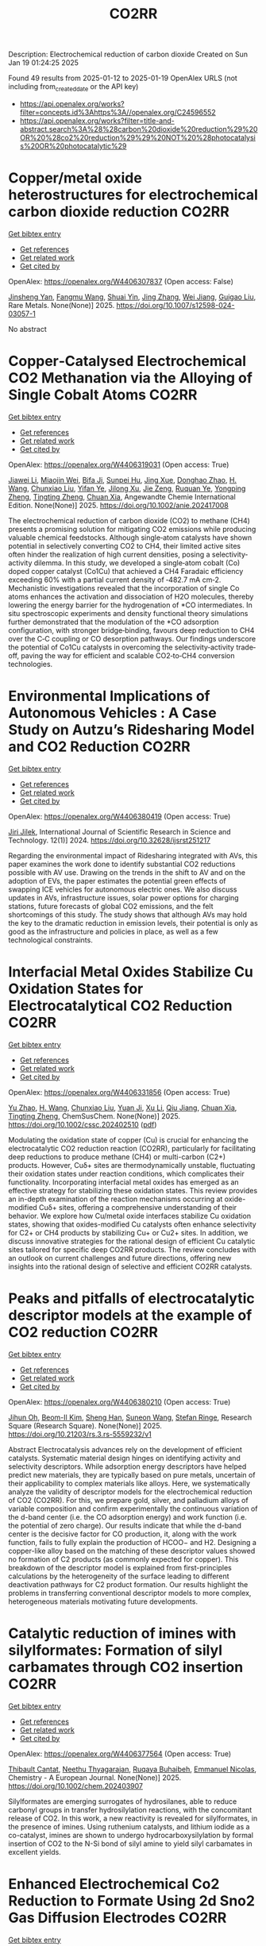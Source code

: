 #+TITLE: CO2RR
Description: Electrochemical reduction of carbon dioxide
Created on Sun Jan 19 01:24:25 2025

Found 49 results from 2025-01-12 to 2025-01-19
OpenAlex URLS (not including from_created_date or the API key)
- [[https://api.openalex.org/works?filter=concepts.id%3Ahttps%3A//openalex.org/C24596552]]
- [[https://api.openalex.org/works?filter=title-and-abstract.search%3A%28%28carbon%20dioxide%20reduction%29%20OR%20%28co2%20reduction%29%29%20NOT%20%28photocatalysis%20OR%20photocatalytic%29]]

* Copper/metal oxide heterostructures for electrochemical carbon dioxide reduction  :CO2RR:
:PROPERTIES:
:UUID: https://openalex.org/W4406307837
:TOPICS: CO2 Reduction Techniques and Catalysts, Ionic liquids properties and applications, Catalytic Processes in Materials Science
:PUBLICATION_DATE: 2025-01-13
:END:    
    
[[elisp:(doi-add-bibtex-entry "https://doi.org/10.1007/s12598-024-03057-1")][Get bibtex entry]] 

- [[elisp:(progn (xref--push-markers (current-buffer) (point)) (oa--referenced-works "https://openalex.org/W4406307837"))][Get references]]
- [[elisp:(progn (xref--push-markers (current-buffer) (point)) (oa--related-works "https://openalex.org/W4406307837"))][Get related work]]
- [[elisp:(progn (xref--push-markers (current-buffer) (point)) (oa--cited-by-works "https://openalex.org/W4406307837"))][Get cited by]]

OpenAlex: https://openalex.org/W4406307837 (Open access: False)
    
[[https://openalex.org/A5104095447][Jinsheng Yan]], [[https://openalex.org/A5032753773][Fangmu Wang]], [[https://openalex.org/A5101919065][Shuai Yin]], [[https://openalex.org/A5100345523][Jing Zhang]], [[https://openalex.org/A5050609266][Wei Jiang]], [[https://openalex.org/A5082073671][Guigao Liu]], Rare Metals. None(None)] 2025. https://doi.org/10.1007/s12598-024-03057-1 
     
No abstract    

    

* Copper‐Catalysed Electrochemical CO2 Methanation via the Alloying of Single Cobalt Atoms  :CO2RR:
:PROPERTIES:
:UUID: https://openalex.org/W4406319031
:TOPICS: CO2 Reduction Techniques and Catalysts, Carbon dioxide utilization in catalysis, Electrocatalysts for Energy Conversion
:PUBLICATION_DATE: 2025-01-13
:END:    
    
[[elisp:(doi-add-bibtex-entry "https://doi.org/10.1002/anie.202417008")][Get bibtex entry]] 

- [[elisp:(progn (xref--push-markers (current-buffer) (point)) (oa--referenced-works "https://openalex.org/W4406319031"))][Get references]]
- [[elisp:(progn (xref--push-markers (current-buffer) (point)) (oa--related-works "https://openalex.org/W4406319031"))][Get related work]]
- [[elisp:(progn (xref--push-markers (current-buffer) (point)) (oa--cited-by-works "https://openalex.org/W4406319031"))][Get cited by]]

OpenAlex: https://openalex.org/W4406319031 (Open access: True)
    
[[https://openalex.org/A5108050384][Jiawei Li]], [[https://openalex.org/A5026630050][Miaojin Wei]], [[https://openalex.org/A5033647893][Bifa Ji]], [[https://openalex.org/A5043801418][Sunpei Hu]], [[https://openalex.org/A5012707206][Jing Xue]], [[https://openalex.org/A5112612884][Donghao Zhao]], [[https://openalex.org/A5115602103][H. Wang]], [[https://openalex.org/A5100386379][Chunxiao Liu]], [[https://openalex.org/A5101753555][Yifan Ye]], [[https://openalex.org/A5102331934][Jilong Xu]], [[https://openalex.org/A5075571728][Jie Zeng]], [[https://openalex.org/A5003575045][Ruquan Ye]], [[https://openalex.org/A5074832645][Yongping Zheng]], [[https://openalex.org/A5100935379][Tingting Zheng]], [[https://openalex.org/A5014622289][Chuan Xia]], Angewandte Chemie International Edition. None(None)] 2025. https://doi.org/10.1002/anie.202417008 
     
The electrochemical reduction of carbon dioxide (CO2) to methane (CH4) presents a promising solution for mitigating CO2 emissions while producing valuable chemical feedstocks. Although single‐atom catalysts have shown potential in selectively converting CO2 to CH4, their limited active sites often hinder the realization of high current densities, posing a selectivity‐activity dilemma. In this study, we developed a single‐atom cobalt (Co) doped copper catalyst (Co1Cu) that achieved a CH4 Faradaic efficiency exceeding 60% with a partial current density of ‐482.7 mA cm‐2. Mechanistic investigations revealed that the incorporation of single Co atoms enhances the activation and dissociation of H2O molecules, thereby lowering the energy barrier for the hydrogenation of *CO intermediates. In situ spectroscopic experiments and density functional theory simulations further demonstrated that the modulation of the *CO adsorption configuration, with stronger bridge‐binding, favours deep reduction to CH4 over the C‐C coupling or CO desorption pathways. Our findings underscore the potential of Co1Cu catalysts in overcoming the selectivity‐activity trade‐off, paving the way for efficient and scalable CO2‐to‐CH4 conversion technologies.    

    

* Environmental Implications of Autonomous Vehicles : A Case Study on Autzu’s Ridesharing Model and CO2 Reduction  :CO2RR:
:PROPERTIES:
:UUID: https://openalex.org/W4406380419
:TOPICS: Transportation and Mobility Innovations, Electric Vehicles and Infrastructure, Human-Automation Interaction and Safety
:PUBLICATION_DATE: 2024-06-12
:END:    
    
[[elisp:(doi-add-bibtex-entry "https://doi.org/10.32628/ijsrst251217")][Get bibtex entry]] 

- [[elisp:(progn (xref--push-markers (current-buffer) (point)) (oa--referenced-works "https://openalex.org/W4406380419"))][Get references]]
- [[elisp:(progn (xref--push-markers (current-buffer) (point)) (oa--related-works "https://openalex.org/W4406380419"))][Get related work]]
- [[elisp:(progn (xref--push-markers (current-buffer) (point)) (oa--cited-by-works "https://openalex.org/W4406380419"))][Get cited by]]

OpenAlex: https://openalex.org/W4406380419 (Open access: True)
    
[[https://openalex.org/A5115881971][Jiri Jilek]], International Journal of Scientific Research in Science and Technology. 12(1)] 2024. https://doi.org/10.32628/ijsrst251217 
     
Regarding the environmental impact of Ridesharing integrated with AVs, this paper examines the work done to identify substantial CO2 reductions possible with AV use. Drawing on the trends in the shift to AV and on the adoption of EVs, the paper estimates the potential green effects of swapping ICE vehicles for autonomous electric ones. We also discuss updates in AVs, infrastructure issues, solar power options for charging stations, future forecasts of global CO2 emissions, and the felt shortcomings of this study. The study shows that although AVs may hold the key to the dramatic reduction in emission levels, their potential is only as good as the infrastructure and policies in place, as well as a few technological constraints.    

    

* Interfacial Metal Oxides Stabilize Cu Oxidation States for Electrocatalytical CO2 Reduction  :CO2RR:
:PROPERTIES:
:UUID: https://openalex.org/W4406331856
:TOPICS: CO2 Reduction Techniques and Catalysts, Catalytic Processes in Materials Science, Catalysis and Oxidation Reactions
:PUBLICATION_DATE: 2025-01-13
:END:    
    
[[elisp:(doi-add-bibtex-entry "https://doi.org/10.1002/cssc.202402510")][Get bibtex entry]] 

- [[elisp:(progn (xref--push-markers (current-buffer) (point)) (oa--referenced-works "https://openalex.org/W4406331856"))][Get references]]
- [[elisp:(progn (xref--push-markers (current-buffer) (point)) (oa--related-works "https://openalex.org/W4406331856"))][Get related work]]
- [[elisp:(progn (xref--push-markers (current-buffer) (point)) (oa--cited-by-works "https://openalex.org/W4406331856"))][Get cited by]]

OpenAlex: https://openalex.org/W4406331856 (Open access: True)
    
[[https://openalex.org/A5016883560][Yu Zhao]], [[https://openalex.org/A5115602103][H. Wang]], [[https://openalex.org/A5100386379][Chunxiao Liu]], [[https://openalex.org/A5100308621][Yuan Ji]], [[https://openalex.org/A5081479669][Xu Li]], [[https://openalex.org/A5077126344][Qiu Jiang]], [[https://openalex.org/A5014622289][Chuan Xia]], [[https://openalex.org/A5070008862][Tingting Zheng]], ChemSusChem. None(None)] 2025. https://doi.org/10.1002/cssc.202402510  ([[https://onlinelibrary.wiley.com/doi/pdfdirect/10.1002/cssc.202402510][pdf]])
     
Modulating the oxidation state of copper (Cu) is crucial for enhancing the electrocatalytic CO2 reduction reaction (CO2RR), particularly for facilitating deep reductions to produce methane (CH4) or multi-carbon (C2+) products. However, Cuδ+ sites are thermodynamically unstable, fluctuating their oxidation states under reaction conditions, which complicates their functionality. Incorporating interfacial metal oxides has emerged as an effective strategy for stabilizing these oxidation states. This review provides an in-depth examination of the reaction mechanisms occurring at oxide-modified Cuδ+ sites, offering a comprehensive understanding of their behavior. We explore how Cu/metal oxide interfaces stabilize Cu oxidation states, showing that oxides-modified Cu catalysts often enhance selectivity for C2+ or CH4 products by stabilizing Cu+ or Cu2+ sites. In addition, we discuss innovative strategies for the rational design of efficient Cu catalytic sites tailored for specific deep CO2RR products. The review concludes with an outlook on current challenges and future directions, offering new insights into the rational design of selective and efficient CO2RR catalysts.    

    

* Peaks and pitfalls of electrocatalytic descriptor models at the example of CO2 reduction  :CO2RR:
:PROPERTIES:
:UUID: https://openalex.org/W4406380210
:TOPICS: CO2 Reduction Techniques and Catalysts, Machine Learning in Materials Science, Electrochemical Analysis and Applications
:PUBLICATION_DATE: 2025-01-14
:END:    
    
[[elisp:(doi-add-bibtex-entry "https://doi.org/10.21203/rs.3.rs-5559232/v1")][Get bibtex entry]] 

- [[elisp:(progn (xref--push-markers (current-buffer) (point)) (oa--referenced-works "https://openalex.org/W4406380210"))][Get references]]
- [[elisp:(progn (xref--push-markers (current-buffer) (point)) (oa--related-works "https://openalex.org/W4406380210"))][Get related work]]
- [[elisp:(progn (xref--push-markers (current-buffer) (point)) (oa--cited-by-works "https://openalex.org/W4406380210"))][Get cited by]]

OpenAlex: https://openalex.org/W4406380210 (Open access: True)
    
[[https://openalex.org/A5090271472][Jihun Oh]], [[https://openalex.org/A5071287886][Beom-Il Kim]], [[https://openalex.org/A5103627867][Sheng Han]], [[https://openalex.org/A5067809834][Suneon Wang]], [[https://openalex.org/A5053857258][Stefan Ringe]], Research Square (Research Square). None(None)] 2025. https://doi.org/10.21203/rs.3.rs-5559232/v1 
     
Abstract Electrocatalysis advances rely on the development of efficient catalysts. Systematic material design hinges on identifying activity and selectivity descriptors. While adsorption energy descriptors have helped predict new materials, they are typically based on pure metals, uncertain of their applicability to complex materials like alloys. Here, we systematically analyze the validity of descriptor models for the electrochemical reduction of CO2 (CO2RR). For this, we prepare gold, silver, and palladium alloys of variable composition and confirm experimentally the continuous variation of the d-band center (i.e. the CO adsorption energy) and work function (i.e. the potential of zero charge). Our results indicate that while the d-band center is the decisive factor for CO production, it, along with the work function, fails to fully explain the production of HCOO− and H2. Designing a copper-like alloy based on the matching of these descriptor values showed no formation of C2 products (as commonly expected for copper). This breakdown of the descriptor model is explained from first-principles calculations by the heterogeneity of the surface leading to different deactivation pathways for C2 product formation. Our results highlight the problems in transferring conventional descriptor models to more complex, heterogeneous materials motivating future developments.    

    

* Catalytic reduction of imines with silylformates: Formation of silyl carbamates through CO2 insertion  :CO2RR:
:PROPERTIES:
:UUID: https://openalex.org/W4406377564
:TOPICS: Carbon dioxide utilization in catalysis, Asymmetric Hydrogenation and Catalysis, Catalysts for Methane Reforming
:PUBLICATION_DATE: 2025-01-13
:END:    
    
[[elisp:(doi-add-bibtex-entry "https://doi.org/10.1002/chem.202403907")][Get bibtex entry]] 

- [[elisp:(progn (xref--push-markers (current-buffer) (point)) (oa--referenced-works "https://openalex.org/W4406377564"))][Get references]]
- [[elisp:(progn (xref--push-markers (current-buffer) (point)) (oa--related-works "https://openalex.org/W4406377564"))][Get related work]]
- [[elisp:(progn (xref--push-markers (current-buffer) (point)) (oa--cited-by-works "https://openalex.org/W4406377564"))][Get cited by]]

OpenAlex: https://openalex.org/W4406377564 (Open access: True)
    
[[https://openalex.org/A5105981674][Thibault Cantat]], [[https://openalex.org/A5052984240][Neethu Thyagarajan]], [[https://openalex.org/A5066795792][Ruqaya Buhaibeh]], [[https://openalex.org/A5074198285][Emmanuel Nicolas]], Chemistry - A European Journal. None(None)] 2025. https://doi.org/10.1002/chem.202403907 
     
Silylformates are emerging surrogates of hydrosilanes, able to reduce carbonyl groups in transfer hydrosilylation reactions, with the concomitant release of CO2. In this work, a new reactivity is revealed for silylformates, in the presence of imines. Using ruthenium catalysts, and lithium iodide as a co-catalyst, imines are shown to undergo hydrocarboxysilylation by formal insertion of CO2 to the N-Si bond of silyl amine to yield silyl carbamates in excellent yields.    

    

* Enhanced Electrochemical Co2 Reduction to Formate Using 2d Sno2 Gas Diffusion Electrodes  :CO2RR:
:PROPERTIES:
:UUID: https://openalex.org/W4406379158
:TOPICS: CO2 Reduction Techniques and Catalysts, Ammonia Synthesis and Nitrogen Reduction, Advanced battery technologies research
:PUBLICATION_DATE: 2025-01-01
:END:    
    
[[elisp:(doi-add-bibtex-entry "https://doi.org/10.2139/ssrn.5096454")][Get bibtex entry]] 

- [[elisp:(progn (xref--push-markers (current-buffer) (point)) (oa--referenced-works "https://openalex.org/W4406379158"))][Get references]]
- [[elisp:(progn (xref--push-markers (current-buffer) (point)) (oa--related-works "https://openalex.org/W4406379158"))][Get related work]]
- [[elisp:(progn (xref--push-markers (current-buffer) (point)) (oa--cited-by-works "https://openalex.org/W4406379158"))][Get cited by]]

OpenAlex: https://openalex.org/W4406379158 (Open access: False)
    
[[https://openalex.org/A5070823622][Osmando F. Lopes]], [[https://openalex.org/A5016057071][Cauê A. Martins]], [[https://openalex.org/A5104304545][Rafael A.C. Souza]], [[https://openalex.org/A5114322523][Gonçalves J. Marrenjo]], [[https://openalex.org/A5094144758][David Patrun]], [[https://openalex.org/A5022155165][Shifaa M. Siribbal]], [[https://openalex.org/A5055987090][Antonio Otávio T. Patrocínio]], No host. None(None)] 2025. https://doi.org/10.2139/ssrn.5096454 
     
No abstract    

    

* Plasmon-Enhanced CO2 Reduction to Liquid Fuel via Modified UiO-66 Photocatalysts  :CO2RR:
:PROPERTIES:
:UUID: https://openalex.org/W4406375856
:TOPICS: Metal-Organic Frameworks: Synthesis and Applications, Advanced Photocatalysis Techniques, Covalent Organic Framework Applications
:PUBLICATION_DATE: 2025-01-14
:END:    
    
[[elisp:(doi-add-bibtex-entry "https://doi.org/10.3390/catal15010070")][Get bibtex entry]] 

- [[elisp:(progn (xref--push-markers (current-buffer) (point)) (oa--referenced-works "https://openalex.org/W4406375856"))][Get references]]
- [[elisp:(progn (xref--push-markers (current-buffer) (point)) (oa--related-works "https://openalex.org/W4406375856"))][Get related work]]
- [[elisp:(progn (xref--push-markers (current-buffer) (point)) (oa--cited-by-works "https://openalex.org/W4406375856"))][Get cited by]]

OpenAlex: https://openalex.org/W4406375856 (Open access: True)
    
[[https://openalex.org/A5051730226][Alaa Elsafi Ahmed]], [[https://openalex.org/A5115880377][Zeineb Theihmed]], [[https://openalex.org/A5112456924][Aldana Ali H. A. Alyafei]], [[https://openalex.org/A5037220444][Alaa Alkhateeb]], [[https://openalex.org/A5019027708][Ahmed Abotaleb]], [[https://openalex.org/A5079643690][Muhammad Anwar]], [[https://openalex.org/A5082577058][Kamal H. Mroué]], [[https://openalex.org/A5078722545][Brahim Aïssa]], [[https://openalex.org/A5084786768][Alessandro Sinopoli]], Catalysts. 15(1)] 2025. https://doi.org/10.3390/catal15010070  ([[https://www.mdpi.com/2073-4344/15/1/70/pdf?version=1736830811][pdf]])
     
Metal–organic frameworks (MOFs) have emerged as versatile materials with remarkably high surface areas and tunable properties, attracting significant attention for various applications. In this work, the modification of a UiO-66 MOF with metal nanoparticles (NPs) is investigated for the purpose of enhancing its photocatalytic activity for CO2 reduction to liquid fuels. Several NPs (Au, Cu, Ag, Pd, Pt, and Ni) were loaded into the UiO-66 framework and employed as photocatalysts. The synergistic effects of plasmonic resonance and MOF characteristics were investigated to improve photocatalytic performance. The synthesized materials were characterized by X-ray powder diffraction (XRD), scanning electron microscopy (SEM), transmission electron microscopy (TEM), and X-ray photoelectron spectroscopy (XPS), confirming the successful integration of metal NPs onto the UiO-66 framework. Morphological analysis revealed distinct distributions and sizes of NPs on the UiO-66 surface for different metals. Photocatalytic CO2 reduction experiments demonstrated enhanced activity of plasmonic MOFs, yielding methanol and ethanol. The findings revealed by this study provide valuable insights into tailoring MOFs for improved photocatalytic applications through the incorporation of plasmonic metal nanoparticles.    

    

* Fabricating an ohmic junction of Ag/CdS for highly efficient multi-electron reduction of CO2 to CH4  :CO2RR:
:PROPERTIES:
:UUID: https://openalex.org/W4406282833
:TOPICS: Catalytic Processes in Materials Science, Advanced Photocatalysis Techniques, CO2 Reduction Techniques and Catalysts
:PUBLICATION_DATE: 2025-01-01
:END:    
    
[[elisp:(doi-add-bibtex-entry "https://doi.org/10.1016/j.surfin.2025.105807")][Get bibtex entry]] 

- [[elisp:(progn (xref--push-markers (current-buffer) (point)) (oa--referenced-works "https://openalex.org/W4406282833"))][Get references]]
- [[elisp:(progn (xref--push-markers (current-buffer) (point)) (oa--related-works "https://openalex.org/W4406282833"))][Get related work]]
- [[elisp:(progn (xref--push-markers (current-buffer) (point)) (oa--cited-by-works "https://openalex.org/W4406282833"))][Get cited by]]

OpenAlex: https://openalex.org/W4406282833 (Open access: False)
    
[[https://openalex.org/A5100311824][Chaoqiang Li]], [[https://openalex.org/A5066341739][Xiangyu Xu]], [[https://openalex.org/A5083606865][Aizhong Jia]], Surfaces and Interfaces. None(None)] 2025. https://doi.org/10.1016/j.surfin.2025.105807 
     
No abstract    

    

* Evaluating the role of oxygen vacancies in CO2 photothermal catalytic reduction to methanol over 2D Bi2WO6  :CO2RR:
:PROPERTIES:
:UUID: https://openalex.org/W4406320460
:TOPICS: Advanced Photocatalysis Techniques, Gas Sensing Nanomaterials and Sensors, Catalytic Processes in Materials Science
:PUBLICATION_DATE: 2025-01-02
:END:    
    
[[elisp:(doi-add-bibtex-entry "https://doi.org/10.1007/s40843-024-3199-9")][Get bibtex entry]] 

- [[elisp:(progn (xref--push-markers (current-buffer) (point)) (oa--referenced-works "https://openalex.org/W4406320460"))][Get references]]
- [[elisp:(progn (xref--push-markers (current-buffer) (point)) (oa--related-works "https://openalex.org/W4406320460"))][Get related work]]
- [[elisp:(progn (xref--push-markers (current-buffer) (point)) (oa--cited-by-works "https://openalex.org/W4406320460"))][Get cited by]]

OpenAlex: https://openalex.org/W4406320460 (Open access: False)
    
[[https://openalex.org/A5109438135][Hongxia Fan]], [[https://openalex.org/A5103134578][Tao Liu]], [[https://openalex.org/A5063115515][Liang-Fen Zhen]], [[https://openalex.org/A5009841792][Antony Rajendran]], [[https://openalex.org/A5101820818][Jie Feng]], [[https://openalex.org/A5035374461][Wenying Li]], Science China Materials. None(None)] 2025. https://doi.org/10.1007/s40843-024-3199-9 
     
No abstract    

    

* The Digital Economy, R&D Investments, and CO2 Emissions: Unraveling Reduction Potentials in China  :CO2RR:
:PROPERTIES:
:UUID: https://openalex.org/W4406324801
:TOPICS: Energy, Environment, Economic Growth, Climate Change Policy and Economics
:PUBLICATION_DATE: 2025-01-13
:END:    
    
[[elisp:(doi-add-bibtex-entry "https://doi.org/10.3390/rsee2010004")][Get bibtex entry]] 

- [[elisp:(progn (xref--push-markers (current-buffer) (point)) (oa--referenced-works "https://openalex.org/W4406324801"))][Get references]]
- [[elisp:(progn (xref--push-markers (current-buffer) (point)) (oa--related-works "https://openalex.org/W4406324801"))][Get related work]]
- [[elisp:(progn (xref--push-markers (current-buffer) (point)) (oa--cited-by-works "https://openalex.org/W4406324801"))][Get cited by]]

OpenAlex: https://openalex.org/W4406324801 (Open access: True)
    
[[https://openalex.org/A5103292960][Yuexin Zhao]], [[https://openalex.org/A5100722404][Peng Wang]], Regional science and environmental economics. 2(1)] 2025. https://doi.org/10.3390/rsee2010004  ([[https://www.mdpi.com/3042-4658/2/1/4/pdf?version=1736776994][pdf]])
     
This study explores the relationships between the digital economy, R&D investment, and carbon emissions, as well as the mediating role of financial technology (fintech). Despite a growing body of research, the impact of the digital economy on carbon emissions remains contested, partly due to the limited scope and inconsistent measures in existing studies. Additionally, while R&D is a pivotal driver of modern development, its potential quadratic effects on carbon emissions in China remain unexplored. By employing a comprehensive Digital Economy Index and analyzing panel data from 2011 to 2020 across Chinese regions, this study provides new insights into how digitalization and innovation influence carbon emissions. The findings reveal a positive linear correlation between the digital economy and CO2 emissions over the last decade. Moreover, R&D investments exhibit an inverse U-shaped relationship with emissions, acting as an effective factor in reducing CO2 emissions. Notably, the turning point of this relationship occurs in Quadrant I, where most regions are clustered, indicating substantial efficiency gains from early-stage R&D investments and their significant potential to enhance sustainable development. Furthermore, fintech emerges as a significant mediator in the R&D–emissions dynamic, underscoring its critical role in this context.    

    

* Isolating and stabilizing active copper species in layered double hydroxide to enhance electrocatalytic CO2 reduction to CH4  :CO2RR:
:PROPERTIES:
:UUID: https://openalex.org/W4406309936
:TOPICS: CO2 Reduction Techniques and Catalysts, Electrocatalysts for Energy Conversion, Advanced Photocatalysis Techniques
:PUBLICATION_DATE: 2025-01-01
:END:    
    
[[elisp:(doi-add-bibtex-entry "https://doi.org/10.1016/j.jcat.2025.115959")][Get bibtex entry]] 

- [[elisp:(progn (xref--push-markers (current-buffer) (point)) (oa--referenced-works "https://openalex.org/W4406309936"))][Get references]]
- [[elisp:(progn (xref--push-markers (current-buffer) (point)) (oa--related-works "https://openalex.org/W4406309936"))][Get related work]]
- [[elisp:(progn (xref--push-markers (current-buffer) (point)) (oa--cited-by-works "https://openalex.org/W4406309936"))][Get cited by]]

OpenAlex: https://openalex.org/W4406309936 (Open access: False)
    
[[https://openalex.org/A5004856814][Mingzhu Yue]], [[https://openalex.org/A5002092955][Wenfu Xie]], [[https://openalex.org/A5051238313][Ziyi Zhong]], [[https://openalex.org/A5100400782][Min Li]], [[https://openalex.org/A5100425837][Tianyu Zhang]], [[https://openalex.org/A5062633224][Mingfei Shao]], [[https://openalex.org/A5100348490][Hao Li]], [[https://openalex.org/A5100367067][Qiang Wang]], Journal of Catalysis. None(None)] 2025. https://doi.org/10.1016/j.jcat.2025.115959 
     
No abstract    

    

* Enhancing the co-utilization of methanol and CO2 into 1-butanol by equipping synergistic reductive glycine pathway in Butyribacterium methylotrophicum  :CO2RR:
:PROPERTIES:
:UUID: https://openalex.org/W4406308731
:TOPICS: Microbial Metabolic Engineering and Bioproduction, Biofuel production and bioconversion, Microbial metabolism and enzyme function
:PUBLICATION_DATE: 2025-01-01
:END:    
    
[[elisp:(doi-add-bibtex-entry "https://doi.org/10.1016/j.biortech.2025.132071")][Get bibtex entry]] 

- [[elisp:(progn (xref--push-markers (current-buffer) (point)) (oa--referenced-works "https://openalex.org/W4406308731"))][Get references]]
- [[elisp:(progn (xref--push-markers (current-buffer) (point)) (oa--related-works "https://openalex.org/W4406308731"))][Get related work]]
- [[elisp:(progn (xref--push-markers (current-buffer) (point)) (oa--cited-by-works "https://openalex.org/W4406308731"))][Get cited by]]

OpenAlex: https://openalex.org/W4406308731 (Open access: False)
    
[[https://openalex.org/A5100378357][Jing Wang]], [[https://openalex.org/A5013223768][Shengji Li]], [[https://openalex.org/A5031280367][Chenxi Ma]], [[https://openalex.org/A5100422184][Rui Zhang]], [[https://openalex.org/A5049467581][Jialun Qin]], [[https://openalex.org/A5024109962][Kequan Chen]], [[https://openalex.org/A5100327933][Xin Wang]], Bioresource Technology. None(None)] 2025. https://doi.org/10.1016/j.biortech.2025.132071 
     
No abstract    

    

* Corrigendum to “Heterostructured Ti-MOF/g-C3N4 driven light assisted reductive carboxylation of aryl aldehydes with CO2 under ambient conditions” [J. Catal. 417 (2023) 116–128]  :CO2RR:
:PROPERTIES:
:UUID: https://openalex.org/W4406380802
:TOPICS: Carbon dioxide utilization in catalysis, Metal-Organic Frameworks: Synthesis and Applications, CO2 Reduction Techniques and Catalysts
:PUBLICATION_DATE: 2025-01-01
:END:    
    
[[elisp:(doi-add-bibtex-entry "https://doi.org/10.1016/j.jcat.2025.115944")][Get bibtex entry]] 

- [[elisp:(progn (xref--push-markers (current-buffer) (point)) (oa--referenced-works "https://openalex.org/W4406380802"))][Get references]]
- [[elisp:(progn (xref--push-markers (current-buffer) (point)) (oa--related-works "https://openalex.org/W4406380802"))][Get related work]]
- [[elisp:(progn (xref--push-markers (current-buffer) (point)) (oa--cited-by-works "https://openalex.org/W4406380802"))][Get cited by]]

OpenAlex: https://openalex.org/W4406380802 (Open access: False)
    
[[https://openalex.org/A5037250230][Sakshi Bhatt]], [[https://openalex.org/A5042954510][Sandhya Saini]], [[https://openalex.org/A5068866911][B. Moses Abraham]], [[https://openalex.org/A5005758628][Anil Malik]], [[https://openalex.org/A5090320727][Arghya Sen]], [[https://openalex.org/A5108514158][Suman L. Jain]], Journal of Catalysis. None(None)] 2025. https://doi.org/10.1016/j.jcat.2025.115944 
     
No abstract    

    

* CO2 injection modeling in a reservoir: Phase transition study  :CO2RR:
:PROPERTIES:
:UUID: https://openalex.org/W4406372091
:TOPICS: CO2 Sequestration and Geologic Interactions, Hydrocarbon exploration and reservoir analysis, Enhanced Oil Recovery Techniques
:PUBLICATION_DATE: 2024-12-02
:END:    
    
[[elisp:(doi-add-bibtex-entry "https://doi.org/10.55592/cilamce.v6i06.8248")][Get bibtex entry]] 

- [[elisp:(progn (xref--push-markers (current-buffer) (point)) (oa--referenced-works "https://openalex.org/W4406372091"))][Get references]]
- [[elisp:(progn (xref--push-markers (current-buffer) (point)) (oa--related-works "https://openalex.org/W4406372091"))][Get related work]]
- [[elisp:(progn (xref--push-markers (current-buffer) (point)) (oa--cited-by-works "https://openalex.org/W4406372091"))][Get cited by]]

OpenAlex: https://openalex.org/W4406372091 (Open access: False)
    
[[https://openalex.org/A5115878875][Rafael de Lima Omena]], [[https://openalex.org/A5088890686][Jonathan da Cunha Teixeira]], [[https://openalex.org/A5042834917][Moacyr Roberto Cucê Nobre]], [[https://openalex.org/A5115878876][Bernardo José Lucas Ferro Moreira]], [[https://openalex.org/A5103633233][Matheus Santos]], No host. None(None)] 2024. https://doi.org/10.55592/cilamce.v6i06.8248 
     
The study explores the phase transition of carbon dioxide from liquid to gas after injection and storage in a confined aquifer at a temperature of 30°C. By utilizing a compositional isotropic model and data from the NIST webbook (Linstrom and Mallard, 2024), the simulation analyzes, using compositional mesh model in tNavigator software (by Rock Flow Dynamics), the behavior of CO2 within a confined aquifer, seeking to identify the phase transition of the fluid. The effects of capillarity are neglected, and the main parameters of the reservoir are a pressure of 65 bar at the wellhead and a constant temperature of 31°C throughout the aquifer to evaluate the phase transition close to the supercritical point of CO2. The analysis reveals that the drastic pressure reduction within the confined aquifer leads to the formation of free gas within the reservoir after the closure of injection wells, which becomes a problem, as occurred in the Ordos CCS Project in China, allowing fluid backflow during non-injection (CAI, Yuna et al.). The results showed that the closer the temperature approaches the supercritical point of CO2, the greater the probability of free gas formation within the reservoir. Therefore, the conclusions emphasize the impact of the pressure reduction on the stability of CO2, which will undergo a phase transition from the liquid to the gaseous state, so that free gas is generated within the reservoir. In this way, it is highlighted the importance of understanding phase transition in CO2 injection processes for effective carbon capture and storage strategies.    

    

* Exploring Interconnections Among Environmental Degradation, Energy Consumption, Information and Communication Technology, and Total Factor Productivity in Iran  :CO2RR:
:PROPERTIES:
:UUID: https://openalex.org/W4406367433
:TOPICS: Energy, Environment, Economic Growth, Innovation Diffusion and Forecasting, Energy, Environment, and Transportation Policies
:PUBLICATION_DATE: 2025-01-14
:END:    
    
[[elisp:(doi-add-bibtex-entry "https://doi.org/10.5829/ijee.2025.16.03.12")][Get bibtex entry]] 

- [[elisp:(progn (xref--push-markers (current-buffer) (point)) (oa--referenced-works "https://openalex.org/W4406367433"))][Get references]]
- [[elisp:(progn (xref--push-markers (current-buffer) (point)) (oa--related-works "https://openalex.org/W4406367433"))][Get related work]]
- [[elisp:(progn (xref--push-markers (current-buffer) (point)) (oa--cited-by-works "https://openalex.org/W4406367433"))][Get cited by]]

OpenAlex: https://openalex.org/W4406367433 (Open access: False)
    
, Iranica Journal of Energy and Environment. 16(03)] 2025. https://doi.org/10.5829/ijee.2025.16.03.12 
     
Information and Communication Technology (ICT) is recognized as a critical driver of economic development in the modern era, significantly enhancing the productivity of production factors. However, the widespread adoption of ICT, particularly in countries reliant on fossil fuels, may contribute to increased greenhouse gas emissions, including carbon dioxide (CO2). So, this study investigates the interconnections among ICT, CO2, renewable energy, and Total Factor Productivity (TFP) in Iran. This descriptive-analytical and applied study used time series data from the World Bank and Iran Statistics Center from 2000 to 2023. This study, the Autoregressive Distributed Lag (ARDL) model to evaluate the long-term and short-term dynamic, unit root tests and diagnostic tests CUSUM and CUSUMQ and Canonical Co-Integrating Regression (CCR) Dynamic least squares (DOLS), and fully modified least squares (FMOLS) have been used to validate the results of ADRL estimates. The results of the ARDL estimation method showed that in the long run, TFP and economic growth on carbon dioxide had a coefficient of 0.07 and 0.14, respectively. Renewable energy consumption with a coefficient of -0.0808 had a significant negative role in reducing carbon dioxide. The coefficient of -0.286 obtained for the ICT variable at 95% indicates a reduction in carbon dioxide in parallel with the development of ICT. CUSUM and CUSUMQ confirmed the stability of the parameters, and CCR, DOLS, and FMOLS regressions confirmed the results of the ADRL model. The study recommends adopting green technologies and effective energy policies to balance productivity gains with environmental protection.    

    

* Copper‐Catalysed Electrochemical CO2 Methanation via the Alloying of Single Cobalt Atoms  :CO2RR:
:PROPERTIES:
:UUID: https://openalex.org/W4406339255
:TOPICS: CO2 Reduction Techniques and Catalysts, Carbon dioxide utilization in catalysis, Catalytic Processes in Materials Science
:PUBLICATION_DATE: 2025-01-13
:END:    
    
[[elisp:(doi-add-bibtex-entry "https://doi.org/10.1002/ange.202417008")][Get bibtex entry]] 

- [[elisp:(progn (xref--push-markers (current-buffer) (point)) (oa--referenced-works "https://openalex.org/W4406339255"))][Get references]]
- [[elisp:(progn (xref--push-markers (current-buffer) (point)) (oa--related-works "https://openalex.org/W4406339255"))][Get related work]]
- [[elisp:(progn (xref--push-markers (current-buffer) (point)) (oa--cited-by-works "https://openalex.org/W4406339255"))][Get cited by]]

OpenAlex: https://openalex.org/W4406339255 (Open access: True)
    
[[https://openalex.org/A5108050384][Jiawei Li]], [[https://openalex.org/A5026630050][Miaojin Wei]], [[https://openalex.org/A5033647893][Bifa Ji]], [[https://openalex.org/A5043801418][Sunpei Hu]], [[https://openalex.org/A5012707206][Jing Xue]], [[https://openalex.org/A5112612884][Donghao Zhao]], [[https://openalex.org/A5115602103][H. Wang]], [[https://openalex.org/A5100386379][Chunxiao Liu]], [[https://openalex.org/A5101753555][Yifan Ye]], [[https://openalex.org/A5102331934][Jilong Xu]], [[https://openalex.org/A5075571728][Jie Zeng]], [[https://openalex.org/A5003575045][Ruquan Ye]], [[https://openalex.org/A5074832645][Yongping Zheng]], [[https://openalex.org/A5100935379][Tingting Zheng]], [[https://openalex.org/A5014622289][Chuan Xia]], Angewandte Chemie. None(None)] 2025. https://doi.org/10.1002/ange.202417008 
     
The electrochemical reduction of carbon dioxide (CO2) to methane (CH4) presents a promising solution for mitigating CO2 emissions while producing valuable chemical feedstocks. Although single‐atom catalysts have shown potential in selectively converting CO2 to CH4, their limited active sites often hinder the realization of high current densities, posing a selectivity‐activity dilemma. In this study, we developed a single‐atom cobalt (Co) doped copper catalyst (Co1Cu) that achieved a CH4 Faradaic efficiency exceeding 60% with a partial current density of ‐482.7 mA cm‐2. Mechanistic investigations revealed that the incorporation of single Co atoms enhances the activation and dissociation of H2O molecules, thereby lowering the energy barrier for the hydrogenation of *CO intermediates. In situ spectroscopic experiments and density functional theory simulations further demonstrated that the modulation of the *CO adsorption configuration, with stronger bridge‐binding, favours deep reduction to CH4 over the C‐C coupling or CO desorption pathways. Our findings underscore the potential of Co1Cu catalysts in overcoming the selectivity‐activity trade‐off, paving the way for efficient and scalable CO2‐to‐CH4 conversion technologies.    

    

* A Comprehensive Approach to CO2 Emissions Analysis in High-Human-Development-Index Countries Using Statistical and Time Series Approaches  :CO2RR:
:PROPERTIES:
:UUID: https://openalex.org/W4406363296
:TOPICS: Air Quality Monitoring and Forecasting, Vehicle emissions and performance, Energy, Environment, and Transportation Policies
:PUBLICATION_DATE: 2025-01-14
:END:    
    
[[elisp:(doi-add-bibtex-entry "https://doi.org/10.3390/su17020603")][Get bibtex entry]] 

- [[elisp:(progn (xref--push-markers (current-buffer) (point)) (oa--referenced-works "https://openalex.org/W4406363296"))][Get references]]
- [[elisp:(progn (xref--push-markers (current-buffer) (point)) (oa--related-works "https://openalex.org/W4406363296"))][Get related work]]
- [[elisp:(progn (xref--push-markers (current-buffer) (point)) (oa--cited-by-works "https://openalex.org/W4406363296"))][Get cited by]]

OpenAlex: https://openalex.org/W4406363296 (Open access: True)
    
[[https://openalex.org/A5101434270][Hamed Khosravi]], [[https://openalex.org/A5030319983][Ahmed Shoyeb Raihan]], [[https://openalex.org/A5101896919][Farzana Islam]], [[https://openalex.org/A5010158654][Ashish D. Nimbarte]], [[https://openalex.org/A5035154112][Imtiaz Ahmed]], Sustainability. 17(2)] 2025. https://doi.org/10.3390/su17020603  ([[https://www.mdpi.com/2071-1050/17/2/603/pdf?version=1736863122][pdf]])
     
Reducing carbon dioxide (CO2) emissions is vital at both global and national levels, given their significant role in exacerbating climate change. CO2 emissions, stemming from a variety of industrial and economic activities, are major contributors to the greenhouse effect and global warming, posing substantial obstacles in addressing climate issues. It is imperative to forecast CO2 emissions trends and classify countries based on their emission patterns to effectively mitigate worldwide carbon emissions. This paper presents an in-depth comparative study on the determinants of CO2 emissions in twenty countries with high Human Development Index (HDI), exploring factors related to economy, environment, energy use, and renewable resources over a span of 25 years. The study unfolds in two distinct phases: initially, statistical techniques such as Ordinary Least Squares (OLS), fixed effects, and random effects models are applied to pinpoint significant determinants of CO2 emissions. Following this, the study leverages supervised and unsupervised time series approaches to further scrutinize and understand the factors influencing CO2 emissions. Seasonal AutoRegressive Integrated Moving Average with eXogenous variables (SARIMAX), a statistical time series forecasting model, is first used to predict emission trends from historical data, offering practical insights for policy formulation. Subsequently, Dynamic Time Warping (DTW), an unsupervised time series clustering approach, is used to group countries by similar emission patterns. The dual-phase approach utilized in this study significantly improves the accuracy of CO2 emissions predictions while also providing a deeper insight into global emission trends. By adopting this thorough analytical framework, nations can develop more focused and effective carbon reduction policies, playing a vital role in the global initiative to combat climate change.    

    

* Carbon Trading as a New Paradigm for Indonesia's Polluter Pays Principle  :CO2RR:
:PROPERTIES:
:UUID: https://openalex.org/W4406375602
:TOPICS: Legal and Policy Analysis in Indonesia
:PUBLICATION_DATE: 2024-01-31
:END:    
    
[[elisp:(doi-add-bibtex-entry "https://doi.org/10.15294/jllr.vol5i1.2090")][Get bibtex entry]] 

- [[elisp:(progn (xref--push-markers (current-buffer) (point)) (oa--referenced-works "https://openalex.org/W4406375602"))][Get references]]
- [[elisp:(progn (xref--push-markers (current-buffer) (point)) (oa--related-works "https://openalex.org/W4406375602"))][Get related work]]
- [[elisp:(progn (xref--push-markers (current-buffer) (point)) (oa--cited-by-works "https://openalex.org/W4406375602"))][Get cited by]]

OpenAlex: https://openalex.org/W4406375602 (Open access: True)
    
[[https://openalex.org/A5115880291][Erwin Syahruddin]], [[https://openalex.org/A5084247314][Rahmat Saputra]], [[https://openalex.org/A5108322907][Andre Cardenas]], [[https://openalex.org/A5082005060][Alizah Ali]], Journal of Law and Legal Reform. 5(1)] 2024. https://doi.org/10.15294/jllr.vol5i1.2090 
     
Climate change is driven by a combination of natural fluctuations and human activities, particularly the widespread use of fossil fuels (such as coal, oil, and natural gas) and alterations in land use practices such as logging, farming, and clearing land for agriculture. This global phenomenon encompasses various end-of-use activities, including agriculture, forestry, and consumerism. An inherent challenge in the global carbon dioxide (CO2) trading landscape lies in the competition between developed and developing countries, stemming from inconsistent CO2 prices. This competition manifests in three primary areas. Firstly, in the context of internationally transmitted mitigation outcomes, involving international trade aimed at surpassing Nationally Determined Contributions (NDC) targets. Secondly, it pertains to sustainable development mechanisms, specifically the use of carbon offsets derived from projects implemented by both public and private entities worldwide. The third aspect revolves around non-market approaches, encompassing emission reduction through mitigation and adaptation efforts, financial support, technology transfer, and capacity building, which may involve tools like carbon taxes and Carbon Border Adjustment Mechanism (CBAM). This research adopts a legal norm perspective, delving into methods that investigate, describe, synthesize, interpret, evaluate, and analyze positive approaches. The findings signify a paradigm shift aligning with the "polluter pays principle," recognizing that entities and individuals responsible for environmental pollution should bear the associated costs. In the quest for a new paradigm of sustainable development, a carbon market ecosystem assumes a pivotal role. This ecosystem contributes to enhancing sustainability by curbing greenhouse gas emissions and offering economic incentives to address climate change. It acts as a cornerstone in constructing a fresh paradigm for potential development.    

    

* Manure Management as a Potential Mitigation Tool to Eliminate Greenhouse Gas Emissions in Livestock Systems  :CO2RR:
:PROPERTIES:
:UUID: https://openalex.org/W4406376406
:TOPICS: Agriculture Sustainability and Environmental Impact, Composting and Vermicomposting Techniques, Municipal Solid Waste Management
:PUBLICATION_DATE: 2025-01-14
:END:    
    
[[elisp:(doi-add-bibtex-entry "https://doi.org/10.3390/su17020586")][Get bibtex entry]] 

- [[elisp:(progn (xref--push-markers (current-buffer) (point)) (oa--referenced-works "https://openalex.org/W4406376406"))][Get references]]
- [[elisp:(progn (xref--push-markers (current-buffer) (point)) (oa--related-works "https://openalex.org/W4406376406"))][Get related work]]
- [[elisp:(progn (xref--push-markers (current-buffer) (point)) (oa--cited-by-works "https://openalex.org/W4406376406"))][Get cited by]]

OpenAlex: https://openalex.org/W4406376406 (Open access: True)
    
[[https://openalex.org/A5038312789][George Symeon]], [[https://openalex.org/A5075363130][Konstantina Akamati]], [[https://openalex.org/A5035270702][Vassilios Dotas]], [[https://openalex.org/A5046965569][Despoina Karatosidi]], [[https://openalex.org/A5078407322][Iosif Bizelis]], [[https://openalex.org/A5082339977][George P. Laliotis]], Sustainability. 17(2)] 2025. https://doi.org/10.3390/su17020586  ([[https://www.mdpi.com/2071-1050/17/2/586/pdf?version=1736839336][pdf]])
     
Climate change is a contemporary global challenge that requires comprehensive solutions to mitigate its adverse effects. All human activities contribute to climate change, mainly through atmospheric emissions of greenhouse gases (GHGs), such as nitrous oxide (N2O), carbon dioxide (CO2), and methane (CH4). While most of these emissions are primarily due to fossil fuel use, agriculture and livestock production also contribute to a significant share of approximately 12% of global emissions. Most processes that are implemented within an animal husbandry unit are associated with greenhouse gas emissions, including manure management. This review explores the interconnection between climate change and manure management practices, highlighting the potential for sustainable approaches to mitigating GHG emissions. The key strategies for manure management, such as anaerobic digestion, nutrient management, composting, manure separation and treatment, and improved storage and handling, are discussed, as they are implemented in different livestock production systems (ruminants, poultry, and pigs). Despite the technological progress, there is still a place for further improving manure management approaches, especially in non-ruminant species leading to a higher mitigation potential and a reduction in greenhouse gases emissions. Moreover, policy support and incentives for sustainable practices are crucial for widespread adoption.    

    

* Electrochemical Cyclizative Carboxylation of Alkene-Tethered Aryl Isocyanides with Carbon Dioxide  :CO2RR:
:PROPERTIES:
:UUID: https://openalex.org/W4406307963
:TOPICS: Carbon dioxide utilization in catalysis, CO2 Reduction Techniques and Catalysts, Catalytic C–H Functionalization Methods
:PUBLICATION_DATE: 2025-01-13
:END:    
    
[[elisp:(doi-add-bibtex-entry "https://doi.org/10.1021/acs.orglett.4c04426")][Get bibtex entry]] 

- [[elisp:(progn (xref--push-markers (current-buffer) (point)) (oa--referenced-works "https://openalex.org/W4406307963"))][Get references]]
- [[elisp:(progn (xref--push-markers (current-buffer) (point)) (oa--related-works "https://openalex.org/W4406307963"))][Get related work]]
- [[elisp:(progn (xref--push-markers (current-buffer) (point)) (oa--cited-by-works "https://openalex.org/W4406307963"))][Get cited by]]

OpenAlex: https://openalex.org/W4406307963 (Open access: False)
    
[[https://openalex.org/A5100413165][Haitao Liu]], [[https://openalex.org/A5101475547][Meng Guo]], [[https://openalex.org/A5104198604][Mengying Jia]], [[https://openalex.org/A5100326969][Jianwei Zhang]], [[https://openalex.org/A5085697087][Xianxiu Xu]], Organic Letters. None(None)] 2025. https://doi.org/10.1021/acs.orglett.4c04426 
     
Herein, we present an unprecedented electrochemical reductive cyclizative carboxylation of o-vinylphenyl isocyanides with carbon dioxide achieved without the use of metal catalysts. This protocol demonstrates a broad substrate scope and good functional group tolerance, facilitating the rapid assembly of 2-oxoindolin-3-acetic acids in good to high yields with excellent regioselectivity. Furthermore, these structural motifs may have potential applications in formal synthesis of bioactive natural products.    

    

* Natural Environmental Contaminants and the Impact of Green Technologies on Climate Change  :CO2RR:
:PROPERTIES:
:UUID: https://openalex.org/W4406334151
:TOPICS: Environmental Impact and Sustainability
:PUBLICATION_DATE: 2024-12-30
:END:    
    
[[elisp:(doi-add-bibtex-entry "https://doi.org/10.33002/jelp040309")][Get bibtex entry]] 

- [[elisp:(progn (xref--push-markers (current-buffer) (point)) (oa--referenced-works "https://openalex.org/W4406334151"))][Get references]]
- [[elisp:(progn (xref--push-markers (current-buffer) (point)) (oa--related-works "https://openalex.org/W4406334151"))][Get related work]]
- [[elisp:(progn (xref--push-markers (current-buffer) (point)) (oa--cited-by-works "https://openalex.org/W4406334151"))][Get cited by]]

OpenAlex: https://openalex.org/W4406334151 (Open access: False)
    
[[https://openalex.org/A5085960153][Awodezi Henry]], [[https://openalex.org/A5115866483][Ikechukwu Kwubosu]], Journal of Environmental Law & Policy. 04(03)] 2024. https://doi.org/10.33002/jelp040309 
     
Environment has been defined as the natural world in which living things dwell and grow. There are certain factors which often pose challenges to the environment and are capable of interrupting capacity building as well as sustainability. This research evaluates such factors as environmental contaminants which include any chemical, biological, or radiological substance or matter that hurts air, water, soil or living organisms. However, with the advancement of green technologies on the environment, there is a revolutionary change with regards to clean energy production, solar power, reduction of emissions of carbon dioxide, use of alternative fuels and other technologies that are less harmful to the environment than fossil fuels. This research focuses on clean energy production such as solar energy and other technologies that serve the best purpose of reducing emissions of carbon dioxide usually generated by vehicles, motorcycles and fuel power generators majorly in the cities, particularly in the industrial environments. These emissions from vehicle engines, power generators, gas flaring and other environmental contaminants are very dangerous to human health. Many, who have ingested these emissions, have serious interference with their bodies’ internal functioning, causing diseases like cancer, itching in the eyes and respiratory disorders like asthma. The pressing need to explore green technologies for sustainability becomes imperative and this gave rise to this research. To achieve this aim, this research adopts the doctrinal research methodology in examining the natural environmental contaminants and the impact of green technologies on climate change. On this premise, this research recommends tremendous exploration of green technologies as a recipe for a sustainable environment.    

    

* Assessing the Opportunities to Incentivize Low-Carbon Regeneration of Buildings in Ukraine  :CO2RR:
:PROPERTIES:
:UUID: https://openalex.org/W4406313146
:TOPICS: Business and Economic Development, Sustainability and Innovation in Business, Economic and Business Development Strategies
:PUBLICATION_DATE: 2025-01-01
:END:    
    
[[elisp:(doi-add-bibtex-entry "https://doi.org/10.2139/ssrn.5095964")][Get bibtex entry]] 

- [[elisp:(progn (xref--push-markers (current-buffer) (point)) (oa--referenced-works "https://openalex.org/W4406313146"))][Get references]]
- [[elisp:(progn (xref--push-markers (current-buffer) (point)) (oa--related-works "https://openalex.org/W4406313146"))][Get related work]]
- [[elisp:(progn (xref--push-markers (current-buffer) (point)) (oa--cited-by-works "https://openalex.org/W4406313146"))][Get cited by]]

OpenAlex: https://openalex.org/W4406313146 (Open access: False)
    
[[https://openalex.org/A5015094641][Valeriі Deshko]], [[https://openalex.org/A5029829679][Anatolijs Borodiņecs]], [[https://openalex.org/A5039886584][Nadia Buyak]], [[https://openalex.org/A5046347416][Inna Bilous]], [[https://openalex.org/A5016297562][Olena Naumchuk]], [[https://openalex.org/A5106824572][Iryna Sukhodub]], No host. None(None)] 2025. https://doi.org/10.2139/ssrn.5095964 
     
Given the consequences of military actions in Ukraine and global and national goals to achieve decarbonization across all sectors of the economy, the authors evaluate opportunities for low-carbon recovery of the construction sector. In particular, an analysis of the impact of providing a highly energy-efficient building thermal envelope and its heat supply using renewable energy sources during the modernization of the existing administrative building in Ukraine to the level of the requirements of the European Union was carried out. This analysis considered economic, technical, and environmental factors. Thus, the authors present the results of dynamic modeling of the building's energy consumption at different levels of building insulation and make a payback forecast for improving the thermal envelope and using various sources of heat supply (including using a heat pump and a pellet boiler). To assess emissions reduction of the proposed building modernization options, an analysis of the existing national methods of calculating carbon dioxide emissions was carried out, and the option of a combination of a heat pump and photovoltaic panels was considered.    

    

* A Comparative Study of Steel Furnaces and boilers Emissions with and without Emission Control System (ECS)  :CO2RR:
:PROPERTIES:
:UUID: https://openalex.org/W4406377219
:TOPICS: Air Quality and Health Impacts, Vehicle emissions and performance, Air Quality Monitoring and Forecasting
:PUBLICATION_DATE: 2024-09-15
:END:    
    
[[elisp:(doi-add-bibtex-entry "https://doi.org/10.57041/vol76iss03pp348-351")][Get bibtex entry]] 

- [[elisp:(progn (xref--push-markers (current-buffer) (point)) (oa--referenced-works "https://openalex.org/W4406377219"))][Get references]]
- [[elisp:(progn (xref--push-markers (current-buffer) (point)) (oa--related-works "https://openalex.org/W4406377219"))][Get related work]]
- [[elisp:(progn (xref--push-markers (current-buffer) (point)) (oa--cited-by-works "https://openalex.org/W4406377219"))][Get cited by]]

OpenAlex: https://openalex.org/W4406377219 (Open access: False)
    
[[https://openalex.org/A5110640694][Imran Sheikh]], [[https://openalex.org/A5021696897][Nafeesa Naz]], [[https://openalex.org/A5076780233][Fiaz Hussaın]], [[https://openalex.org/A5102540330][Maryam Arshad]], [[https://openalex.org/A5080390786][Mohammad Firoz Alam]], [[https://openalex.org/A5039155808][Rizwan Haider]], [[https://openalex.org/A5066556834][Tahira Yaqoob]], Pakistan Journal of Science. 76(03)] 2024. https://doi.org/10.57041/vol76iss03pp348-351 
     
In this study, emissions from boilers and steel furnaces with and without emission control systems (ECS), more especially wet scrubbers, were assessed. The concentrations of PM, SO₂, and NOₓ were determined using an isokinetic assembly for particulate matter (PM) monitoring and a flue gas analyzer for CO, NOX and SO₂ monitoring. The efficacy of the wet scrubber in capturing airborne particles was demonstrated by the remarkable 70% reduction in PM emissions observed in the steel furnace findings. There was no discernible change in CO2 levels, and emissions of SOx and NOx were reduced by 15% and 16%, respectively, but CO emissions only dropped by 3.31%. With a reduction of 70.22% in SOx emissions, the wet scrubber proved to be the most efficient in lowering emissions of NOx (30.79%) and PM (27.75%) in the context of boilers. CO2 levels marginally increased while CO emissions declined by 17.75%. In general, the wet scrubber demonstrated significant efficacy in mitigating pollutants, including PM and SOx; however, its influence on CO and CO2 was restricted.    

    

* Fuzzy multi-objective optimization model to design a sustainable closed-loop manufacturing system  :CO2RR:
:PROPERTIES:
:UUID: https://openalex.org/W4406302170
:TOPICS: Sustainable Supply Chain Management, Digital Transformation in Industry, Manufacturing Process and Optimization
:PUBLICATION_DATE: 2025-01-13
:END:    
    
[[elisp:(doi-add-bibtex-entry "https://doi.org/10.7717/peerj-cs.2591")][Get bibtex entry]] 

- [[elisp:(progn (xref--push-markers (current-buffer) (point)) (oa--referenced-works "https://openalex.org/W4406302170"))][Get references]]
- [[elisp:(progn (xref--push-markers (current-buffer) (point)) (oa--related-works "https://openalex.org/W4406302170"))][Get related work]]
- [[elisp:(progn (xref--push-markers (current-buffer) (point)) (oa--cited-by-works "https://openalex.org/W4406302170"))][Get cited by]]

OpenAlex: https://openalex.org/W4406302170 (Open access: True)
    
[[https://openalex.org/A5034475737][Sajida Kousar]], [[https://openalex.org/A5029797121][A U Alvi]], [[https://openalex.org/A5102992032][Nasreen Kausar]], [[https://openalex.org/A5054194585][Harish Garg]], [[https://openalex.org/A5002855381][Seifedine Kadry]], [[https://openalex.org/A5100452999][Jung-Eun Kim]], PeerJ Computer Science. 11(None)] 2025. https://doi.org/10.7717/peerj-cs.2591 
     
Republicans and Democrats practically everywhere have been demonstrating concerns about environmental conservation to achieve sustainable development goals (SDGs) since the turn of the century. To promote fuel (energy) savings and a reduction in the amount of carbon dioxide CO 2 emissions in several enterprises, actions have been taken based on the concepts described. This study proposes an environmentally friendly manufacturing system designed to minimize environmental impacts. Specifically, it aims to develop a sustainable manufacturing process that accounts for energy consumption and CO 2 emissions from direct and indirect energy sources. A multi-objective mathematical model has been formulated, incorporating financial and environmental constraints, to minimize overall costs, energy consumption, and CO 2 emissions within the manufacturing framework. The input model parameters for real-world situations are generally unpredictable, so a fuzzy multi-objective model will be developed as a way to handle it. The validity of the proposed ecological industrial design will be tested using a scenario-based approach. Results demonstrate the high reliability, applicability, and effectiveness of the proposed network when analyzed using the developed techniques.    

    

* Antibacterial Efficacy Comparison of Electrolytic and Reductive Silver Nanoparticles Against Propionibacterium acnes  :CO2RR:
:PROPERTIES:
:UUID: https://openalex.org/W4406373888
:TOPICS: Nanoparticles: synthesis and applications, Gold and Silver Nanoparticles Synthesis and Applications, Advanced Nanomaterials in Catalysis
:PUBLICATION_DATE: 2025-01-14
:END:    
    
[[elisp:(doi-add-bibtex-entry "https://doi.org/10.3390/antibiotics14010086")][Get bibtex entry]] 

- [[elisp:(progn (xref--push-markers (current-buffer) (point)) (oa--referenced-works "https://openalex.org/W4406373888"))][Get references]]
- [[elisp:(progn (xref--push-markers (current-buffer) (point)) (oa--related-works "https://openalex.org/W4406373888"))][Get related work]]
- [[elisp:(progn (xref--push-markers (current-buffer) (point)) (oa--cited-by-works "https://openalex.org/W4406373888"))][Get cited by]]

OpenAlex: https://openalex.org/W4406373888 (Open access: True)
    
[[https://openalex.org/A5047313285][Suparno Suparno]], [[https://openalex.org/A5083212786][Rita Prasetyowati]], [[https://openalex.org/A5014230448][Khafidh Nur Aziz]], [[https://openalex.org/A5063515938][Aulia Rahma]], [[https://openalex.org/A5033428519][Endang Sri Lestari]], [[https://openalex.org/A5115879366][Siti Chaerani Nabiilah]], [[https://openalex.org/A5005472729][Delia Grace]], Antibiotics. 14(1)] 2025. https://doi.org/10.3390/antibiotics14010086  ([[https://www.mdpi.com/2079-6382/14/1/86/pdf?version=1736839971][pdf]])
     
Background: The aim of this study was to develop an electrolysis system to produce silver nanoparticles free from toxic gases, as the most common reduction and electrolysis techniques produce nitrogen dioxide (NO2) as a byproduct, which is harmful to human health. The new electrolysis system used two identical silver plate electrodes, replacing silver and carbon rods, and used water as the electrolyte instead of silver nitrate (AgNO3) solution since AgNO3 is the source of NO2. Methods: The electrolytic silver nanoparticles (ESNs) produced by the new system were characterized and compared with reductive silver nanoparticles (RSNs). Using UV–Visible spectrophotometry, absorption peaks were found at 425 nm (ESN) and 437 nm (RSN). Using dynamic light scattering, the particle diameters were measured at 40.3 nm and 39.9 nm for ESNs at concentrations of 10 ppm and 30 ppm, respectively, and 74.0 nm and 74.6 nm for RSNs at concentrations of 10 ppm and 30 ppm, respectively. Antibacterial activity against Propionibacterium acnes (P. acnes) was assessed using the Kirby–Bauer method. Results: It was found that the efficacy of ESNs and RSNs was relatively lower than that of 5% chloramphenicol because it was measured in different concentration units (ESNs and RSNs in ppm and chloramphenicol in %). Using the calibration curve, the efficacy of 5% chloramphenicol was comparable to that of 0.005% ESN. It was also found that P. acnes developed a strong resistance to chloramphenicol and showed no resistance to ESNs. Conclusions: This finding underlines the tremendous potential of ESNs as a future antibiotic raw material.    

    

* From Waste to Resource: Evaluation of the Technical and Environmental Performance of Concrete Blocks Made from Iron Ore Tailings  :CO2RR:
:PROPERTIES:
:UUID: https://openalex.org/W4406304604
:TOPICS: Concrete and Cement Materials Research, Tailings Management and Properties, Recycled Aggregate Concrete Performance
:PUBLICATION_DATE: 2025-01-13
:END:    
    
[[elisp:(doi-add-bibtex-entry "https://doi.org/10.3390/su17020552")][Get bibtex entry]] 

- [[elisp:(progn (xref--push-markers (current-buffer) (point)) (oa--referenced-works "https://openalex.org/W4406304604"))][Get references]]
- [[elisp:(progn (xref--push-markers (current-buffer) (point)) (oa--related-works "https://openalex.org/W4406304604"))][Get related work]]
- [[elisp:(progn (xref--push-markers (current-buffer) (point)) (oa--cited-by-works "https://openalex.org/W4406304604"))][Get cited by]]

OpenAlex: https://openalex.org/W4406304604 (Open access: True)
    
[[https://openalex.org/A5115857520][Luciana Chaves Weba]], [[https://openalex.org/A5057487852][Júlia Maria Medalha Resende Oliveira]], [[https://openalex.org/A5109444762][Alexandra Do Nascimento Souza]], [[https://openalex.org/A5056641693][Luís Antunes]], [[https://openalex.org/A5026236402][José Maria Franco de Carvalho]], [[https://openalex.org/A5051491609][Wanna Carvalho Fontes]], Sustainability. 17(2)] 2025. https://doi.org/10.3390/su17020552 
     
This study investigates the use of iron ore tailings (IOTs) as recycled aggregates in segmental blocks, focusing on technical performance, CO2 emissions, and embodied energy using the cradle-to-gate approach. IOTs replaced fine aggregates in concrete at 25%, 50%, and 75% by volume, achieving compressive strengths of 16.23 MPa, 10.02 MPa, and 3.93 MPa, respectively. Raw material production accounted for 98% of CO2 emissions and 86% of embodied energy. Producing blocks at mining sites offered limited environmental benefits due to longer transport distances. Despite this, the results showed a 6% reduction in CO2 emissions and a 35% improvement in mechanical–environmental performance (CO2 emissions weighted by compressive strength) compared to traditional concrete. These findings underscore the potential of IOT-based concrete for segmental block production.    

    

* CO2 Electrolysis Using Metal-Supported Solid Oxide Cells with Infiltrated Pr0.5Sr0.4Mn0.2Fe0.8O3-δ Catalyst  :CO2RR:
:PROPERTIES:
:UUID: https://openalex.org/W4406363877
:TOPICS: Advancements in Solid Oxide Fuel Cells, CO2 Reduction Techniques and Catalysts, Chemical Looping and Thermochemical Processes
:PUBLICATION_DATE: 2025-01-14
:END:    
    
[[elisp:(doi-add-bibtex-entry "https://doi.org/10.1149/1945-7111/adaa23")][Get bibtex entry]] 

- [[elisp:(progn (xref--push-markers (current-buffer) (point)) (oa--referenced-works "https://openalex.org/W4406363877"))][Get references]]
- [[elisp:(progn (xref--push-markers (current-buffer) (point)) (oa--related-works "https://openalex.org/W4406363877"))][Get related work]]
- [[elisp:(progn (xref--push-markers (current-buffer) (point)) (oa--cited-by-works "https://openalex.org/W4406363877"))][Get cited by]]

OpenAlex: https://openalex.org/W4406363877 (Open access: True)
    
[[https://openalex.org/A5029477896][Boxun Hu]], [[https://openalex.org/A5113340301][Ka-Young Park]], [[https://openalex.org/A5078671083][Asia Sarycheva]], [[https://openalex.org/A5005945870][Robert Kostecki]], [[https://openalex.org/A5018389594][Fanglin Chen]], [[https://openalex.org/A5052031913][Mike C Tucker]], Journal of The Electrochemical Society. None(None)] 2025. https://doi.org/10.1149/1945-7111/adaa23 
     
Abstract Electrochemical conversion of CO2 to CO is demonstrated with symmetric-structured metal supported solid oxide cells (MS-SOC). Perovskite Pr0.5Sr0.4Mn0.2Fe0.8O3-δ (PSMF) and Pr6O11 catalysts were infiltrated into the MS-SOC cathode and anode, using 3 cycles with firing at 850C and 8 cycles with firing at 800C, respectively. Upon reduction during operation, the perovskite PSMF was transformed to Ruddlesden–Popper structure with a highly efficient electrocatalytic activity. The impact of operating temperature (600-800C) and overpotential (0-1.8 V) on the CO2 conversion was investigated. The highest CO2 conversion of 57.2% was achieved at 750C and 1.8 V. During extended operation for 150 h at 750C and 1.2V, a cell demonstrated relatively stable performance, with initial current density of 535 mA cm-2 and CO2 conversion of 23%. Degradation mechanisms were studied by posttest characterization.    

    

* A CO2–Δ14CO2 inversion setup for estimating European fossil CO2 emissions  :CO2RR:
:PROPERTIES:
:UUID: https://openalex.org/W4406333402
:TOPICS: Atmospheric and Environmental Gas Dynamics, CO2 Sequestration and Geologic Interactions, Carbon Dioxide Capture Technologies
:PUBLICATION_DATE: 2025-01-13
:END:    
    
[[elisp:(doi-add-bibtex-entry "https://doi.org/10.5194/acp-25-397-2025")][Get bibtex entry]] 

- [[elisp:(progn (xref--push-markers (current-buffer) (point)) (oa--referenced-works "https://openalex.org/W4406333402"))][Get references]]
- [[elisp:(progn (xref--push-markers (current-buffer) (point)) (oa--related-works "https://openalex.org/W4406333402"))][Get related work]]
- [[elisp:(progn (xref--push-markers (current-buffer) (point)) (oa--cited-by-works "https://openalex.org/W4406333402"))][Get cited by]]

OpenAlex: https://openalex.org/W4406333402 (Open access: True)
    
[[https://openalex.org/A5089539063][Carlos Gómez-Ortiz]], [[https://openalex.org/A5046701855][Guillaume Monteil]], [[https://openalex.org/A5034979367][Sourish Basu]], [[https://openalex.org/A5087029979][Marko Scholze]], Atmospheric chemistry and physics. 25(1)] 2025. https://doi.org/10.5194/acp-25-397-2025  ([[https://acp.copernicus.org/articles/25/397/2025/acp-25-397-2025.pdf][pdf]])
     
Abstract. Independent estimation and verification of fossil CO2 emissions on a regional and national scale are crucial for evaluating the fossil CO2 emissions and reductions reported by countries as part of their nationally determined contributions (NDCs). Top-down methods, such as the assimilation of in situ and satellite observations of different tracers (e.g., CO2, CO, Δ14CO2, XCO2), have been increasingly used for this purpose. In this paper, we use the Lund University Modular Inversion Algorithm (LUMIA) to estimate fossil CO2 emissions and natural fluxes by simultaneously inverting in situ synthetic observations of CO2 and Δ14CO2 over Europe. We evaluate the inversion system by conducting a series of observing system simulation experiments (OSSEs). We find that in regions with a dense sampling network, such as western/central Europe, adding Δ14CO2 observations in an experiment where the prior fossil CO2 and biosphere fluxes are set to zero allows LUMIA to recover the time series of both categories. This reduces the prior-to-truth root mean square error (RMSE) from 1.26 to 0.12 TgC d−1 in fossil CO2 and from 0.97 to 0.17 TgC d−1 in biosphere fluxes, reflecting the true total CO2 budget by 91 %. In a second set of experiments using realistic prior fluxes, we find that in addition to retrieving the time series of the optimized fluxes, we are able to recover the true regional fossil CO2 budget in western/central Europe by 95 % and in Germany by 97 %. In all experiments, regions with low sampling coverage, such as southern Europe and the British Isles, show poorly resolved posterior fossil CO2 emissions. Although the posterior biosphere fluxes in these regions follow the seasonal patterns of the true fluxes, a significant bias remains, making it impossible to close the total CO2 budget. We find that the prior uncertainty of fossil CO2 emissions does not significantly impact the posterior estimates, showing similar results in regions with good sampling coverage like western/central Europe and northern Europe. Finally, having a good prior estimate of the terrestrial isotopic disequilibrium is important to avoid introducing additional noise into the posterior fossil CO2 fluxes.    

    

* Computational Modeling and Experimental Investigation of CO2-Hydrocarbon System Within Cross-Scale Porous Media  :CO2RR:
:PROPERTIES:
:UUID: https://openalex.org/W4406333918
:TOPICS: Hydrocarbon exploration and reservoir analysis, Enhanced Oil Recovery Techniques, CO2 Sequestration and Geologic Interactions
:PUBLICATION_DATE: 2025-01-12
:END:    
    
[[elisp:(doi-add-bibtex-entry "https://doi.org/10.3390/molecules30020277")][Get bibtex entry]] 

- [[elisp:(progn (xref--push-markers (current-buffer) (point)) (oa--referenced-works "https://openalex.org/W4406333918"))][Get references]]
- [[elisp:(progn (xref--push-markers (current-buffer) (point)) (oa--related-works "https://openalex.org/W4406333918"))][Get related work]]
- [[elisp:(progn (xref--push-markers (current-buffer) (point)) (oa--cited-by-works "https://openalex.org/W4406333918"))][Get cited by]]

OpenAlex: https://openalex.org/W4406333918 (Open access: True)
    
[[https://openalex.org/A5091482783][Feiyu Chen]], [[https://openalex.org/A5104074890][Linghui Sun]], [[https://openalex.org/A5010265625][Bowen Li]], [[https://openalex.org/A5111284292][Xiuxiu Pan]], [[https://openalex.org/A5043810955][Siyu Jian]], [[https://openalex.org/A5014739239][Xu Huo]], [[https://openalex.org/A5100602196][Zhirong Zhang]], [[https://openalex.org/A5110761611][Chun Feng]], Molecules. 30(2)] 2025. https://doi.org/10.3390/molecules30020277  ([[https://www.mdpi.com/1420-3049/30/2/277/pdf?version=1736676184][pdf]])
     
CO2 flooding plays a crucial role in enhancing oil recovery and achieving carbon reduction targets, particularly in unconventional reservoirs with complex pore structures. The phase behavior of CO2 and hydrocarbons at different scales significantly affects oil recovery efficiency, yet its underlying mechanisms remain insufficiently understood. This study improves existing thermodynamic models by introducing Helmholtz free energy as a convergence criterion and incorporating adsorption effects in micro- and nano-scale pores. This study refines existing thermodynamic models by incorporating Helmholtz free energy as a convergence criterion, offering a more accurate representation of confined phase behavior. Unlike conventional Gibbs free energy-based models, this approach effectively accounts for confinement-induced deviations in phase equilibrium, ensuring improved predictive accuracy for nanoscale reservoirs. Additionally, adsorption effects in micro- and nano-scale pores are explicitly integrated to enhance model reliability. A multi-scale thermodynamic model for CO2-hydrocarbon systems is developed and validated through physical simulations. Key findings indicate that as the scale decreases from bulk to 10 nm, the bubble point pressure shows a deviation of 5% to 23%, while the density of confined fluids increases by approximately 2%. The results also reveal that smaller pores restrict gas expansion, leading to an enhanced CO2 solubility effect and stronger phase mixing behavior. Through phase diagram analysis, density expansion, multi-stage contact, and differential separation simulations, we further clarify how confinement influences CO2 injection efficiency. These findings provide new insights into phase behavior changes in confined porous media, improving the accuracy of CO2 flooding predictions. The proposed model offers a more precise framework for evaluating phase transitions in unconventional reservoirs, aiding in the optimization of CO2-based enhanced oil recovery strategies.    

    

* Influence and Mechanism of Structural Characteristics of Limestone on Quicklime Reaction Activity  :CO2RR:
:PROPERTIES:
:UUID: https://openalex.org/W4406376026
:TOPICS: Chemical Looping and Thermochemical Processes, Industrial Gas Emission Control, Catalytic Processes in Materials Science
:PUBLICATION_DATE: 2025-01-13
:END:    
    
[[elisp:(doi-add-bibtex-entry "https://doi.org/10.3390/min15010072")][Get bibtex entry]] 

- [[elisp:(progn (xref--push-markers (current-buffer) (point)) (oa--referenced-works "https://openalex.org/W4406376026"))][Get references]]
- [[elisp:(progn (xref--push-markers (current-buffer) (point)) (oa--related-works "https://openalex.org/W4406376026"))][Get related work]]
- [[elisp:(progn (xref--push-markers (current-buffer) (point)) (oa--cited-by-works "https://openalex.org/W4406376026"))][Get cited by]]

OpenAlex: https://openalex.org/W4406376026 (Open access: True)
    
[[https://openalex.org/A5102294268][Zehao Yang]], [[https://openalex.org/A5100677629][Jing Wu]], [[https://openalex.org/A5109953899][Zhiqin Huang]], [[https://openalex.org/A5065349081][Yong Zhu]], [[https://openalex.org/A5091684175][Weikang Liang]], [[https://openalex.org/A5100569694][Minjie Zhu]], Minerals. 15(1)] 2025. https://doi.org/10.3390/min15010072  ([[https://www.mdpi.com/2075-163X/15/1/72/pdf?version=1736788388][pdf]])
     
Quicklime (CaO) is extensively used in metallurgy, chemical engineering, materials science, and greenhouse gas reduction due to its high reactivity, low energy consumption, and environmental benefits. It is considered as one of the most promising raw materials for nanomaterial synthesis and carbon dioxide capture. Previous studies have predominantly focused on the impact of limestone composition and calcination condition. Recent research, however, suggests that the structural characteristics of limestone also play a crucial role in determining the reactivity of quicklime. This study investigates the effect of limestone structure on quicklime reactivity and provides a mechanistic analysis. Three types of limestone with varying structures—clastic-structured, transitional-crystalline-structured, and crystalline-structured—were selected for experiments under different calcination times. The results indicate that quicklime produced from clastic-structured limestone exhibits the highest reactivity. The observed differences in quicklime reactivity can primarily be attributed to the following factors: (1) Clastic-structured limestone possesses larger pore volume and specific surface area, which enhance heat conduction and ensure the uniform decomposition of calcite across various regions. (2) The rock-forming calcite particles are fine and small, allowing for the simultaneous decomposition of the outer shell, middle, and core during heating. This prevents “overburning” of the shell or “underfiring” of the core, thereby improving the overall reactivity. Based on these findings, we propose that fine-grained, high-purity clastic-structured limestone is more favorable for producing high-activity quicklime.    

    

* Stabilizing Lattice Oxygen of Bi2O3 by Interstitial Insertion of Indium for Efficient Formic Acid Electrosynthesis  :CO2RR:
:PROPERTIES:
:UUID: https://openalex.org/W4406333304
:TOPICS: Catalytic Processes in Materials Science, Electrocatalysts for Energy Conversion, Carbon dioxide utilization in catalysis
:PUBLICATION_DATE: 2025-01-13
:END:    
    
[[elisp:(doi-add-bibtex-entry "https://doi.org/10.1002/ange.202423658")][Get bibtex entry]] 

- [[elisp:(progn (xref--push-markers (current-buffer) (point)) (oa--referenced-works "https://openalex.org/W4406333304"))][Get references]]
- [[elisp:(progn (xref--push-markers (current-buffer) (point)) (oa--related-works "https://openalex.org/W4406333304"))][Get related work]]
- [[elisp:(progn (xref--push-markers (current-buffer) (point)) (oa--cited-by-works "https://openalex.org/W4406333304"))][Get cited by]]

OpenAlex: https://openalex.org/W4406333304 (Open access: True)
    
[[https://openalex.org/A5100395804][Junjie Wang]], [[https://openalex.org/A5101354956][Wu Tang]], [[https://openalex.org/A5033498857][Zhaozhao Zhu]], [[https://openalex.org/A5101064739][Yingxi Lin]], [[https://openalex.org/A5101453491][Lei Zhao]], [[https://openalex.org/A5013407292][Haiyuan Chen]], [[https://openalex.org/A5033779961][Xueqiang Qi]], [[https://openalex.org/A5070520616][Xiaobin Niu]], [[https://openalex.org/A5087031805][Rui Wu]], [[https://openalex.org/A5074894656][Jun Song Chen]], Angewandte Chemie. None(None)] 2025. https://doi.org/10.1002/ange.202423658  ([[https://onlinelibrary.wiley.com/doi/pdfdirect/10.1002/ange.202423658][pdf]])
     
Bismuth oxide (Bi2O3) emerges as a potent catalyst for converting CO2 to formic acid (HCOOH), leveraging its abundant lattice oxygen and the high activity of its Bi‐O bonds. Yet, its durability is usually impeded by the loss of lattice oxygen causing structure alteration and destabilized active bonds. Herein, we report an innovative approach via the interstitial incorporation of indium (In) into the Bi2O3, significantly enhancing bond stability and preserving lattice oxygen. The optimized In‐Bi2O3‐100 catalyst achieves over 90% Faradaic efficiency for HCOOH production across a wide potential range, in both H‐cells and flow cells, maintaining robust stability after 100 hours of continuous operation. In‐situ surface‐enhanced infrared absorption spectroscopy and theoretical calculations reveal that the interstitial In doping precisely tunes the adsorption of CO2* and OCHO* intermediate, facilitating rapid conversion. Further in‐situ Raman spectroscopy confirms the role of In bolstering the oxidized structure's stability within Bi2O3, critical for sustaining lattice oxygen during electrochemical CO2 reduction.    

    

* Stabilizing Lattice Oxygen of Bi2O3 by Interstitial Insertion of Indium for Efficient Formic Acid Electrosynthesis  :CO2RR:
:PROPERTIES:
:UUID: https://openalex.org/W4406333687
:TOPICS: Catalytic Processes in Materials Science, Electrocatalysts for Energy Conversion, Carbon dioxide utilization in catalysis
:PUBLICATION_DATE: 2025-01-13
:END:    
    
[[elisp:(doi-add-bibtex-entry "https://doi.org/10.1002/anie.202423658")][Get bibtex entry]] 

- [[elisp:(progn (xref--push-markers (current-buffer) (point)) (oa--referenced-works "https://openalex.org/W4406333687"))][Get references]]
- [[elisp:(progn (xref--push-markers (current-buffer) (point)) (oa--related-works "https://openalex.org/W4406333687"))][Get related work]]
- [[elisp:(progn (xref--push-markers (current-buffer) (point)) (oa--cited-by-works "https://openalex.org/W4406333687"))][Get cited by]]

OpenAlex: https://openalex.org/W4406333687 (Open access: True)
    
[[https://openalex.org/A5100395804][Junjie Wang]], [[https://openalex.org/A5101354956][Wu Tang]], [[https://openalex.org/A5033498857][Zhaozhao Zhu]], [[https://openalex.org/A5101064739][Yingxi Lin]], [[https://openalex.org/A5101453491][Lei Zhao]], [[https://openalex.org/A5013407292][Haiyuan Chen]], [[https://openalex.org/A5033779961][Xueqiang Qi]], [[https://openalex.org/A5070520616][Xiaobin Niu]], [[https://openalex.org/A5087031805][Rui Wu]], [[https://openalex.org/A5074894656][Jun Song Chen]], Angewandte Chemie International Edition. None(None)] 2025. https://doi.org/10.1002/anie.202423658  ([[https://onlinelibrary.wiley.com/doi/pdfdirect/10.1002/anie.202423658][pdf]])
     
Bismuth oxide (Bi2O3) emerges as a potent catalyst for converting CO2 to formic acid (HCOOH), leveraging its abundant lattice oxygen and the high activity of its Bi-O bonds. Yet, its durability is usually impeded by the loss of lattice oxygen causing structure alteration and destabilized active bonds. Herein, we report an innovative approach via the interstitial incorporation of indium (In) into the Bi2O3, significantly enhancing bond stability and preserving lattice oxygen. The optimized In-Bi2O3-100 catalyst achieves over 90% Faradaic efficiency for HCOOH production across a wide potential range, in both H-cells and flow cells, maintaining robust stability after 100 hours of continuous operation. In-situ surface-enhanced infrared absorption spectroscopy and theoretical calculations reveal that the interstitial In doping precisely tunes the adsorption of CO2* and OCHO* intermediate, facilitating rapid conversion. Further in-situ Raman spectroscopy confirms the role of In bolstering the oxidized structure's stability within Bi2O3, critical for sustaining lattice oxygen during electrochemical CO2 reduction.    

    

* Studies of the expansion mechanism on different pellets under hydrogen-rich reducing atmosphere  :CO2RR:
:PROPERTIES:
:UUID: https://openalex.org/W4406297394
:TOPICS: Iron and Steelmaking Processes, Metal Extraction and Bioleaching, Chemical Looping and Thermochemical Processes
:PUBLICATION_DATE: 2025-01-12
:END:    
    
[[elisp:(doi-add-bibtex-entry "https://doi.org/10.1080/00084433.2024.2447644")][Get bibtex entry]] 

- [[elisp:(progn (xref--push-markers (current-buffer) (point)) (oa--referenced-works "https://openalex.org/W4406297394"))][Get references]]
- [[elisp:(progn (xref--push-markers (current-buffer) (point)) (oa--related-works "https://openalex.org/W4406297394"))][Get related work]]
- [[elisp:(progn (xref--push-markers (current-buffer) (point)) (oa--cited-by-works "https://openalex.org/W4406297394"))][Get cited by]]

OpenAlex: https://openalex.org/W4406297394 (Open access: False)
    
[[https://openalex.org/A5114130684][Shuo Wang]], [[https://openalex.org/A5102816874][Fengman Shen]], [[https://openalex.org/A5115592812][Xiaobo Zhang]], [[https://openalex.org/A5036107130][Haiyan Zheng]], [[https://openalex.org/A5101991391][Xin Jiang]], [[https://openalex.org/A5103934191][Qiangjian Gao]], Canadian Metallurgical Quarterly. None(None)] 2025. https://doi.org/10.1080/00084433.2024.2447644 
     
In response to the need to develop green low-carbon iron smelting technology, blast furnace hydrogen reduction technology is of great significance for reducing CO2 emissions from the ironmaking system. This study focuses on the change in swelling behaviour of different types of pellets during the blast furnace hydrogen smelting process. It analyses the reduction swelling index (RSI/%) and compression strength before and after reduction at 900°C in a variety of reduction gas atmospheres, among other indices. The results show that under the condition of ore grade, the reduction expansion rate of pellet increases with the increase of grade. With the increase of basicity (R) (0 ∼ 0.25) and the Mg-Al ratio (M/A) (0.4 ∼ 1.4), the reduction in expansion of the pellet shows an upward trend. However, the RSI/% shows a downward trend with the increase of the synergistic effect of ore silicon and aluminium (S + A). The compression strength after reduction increases to different degrees with the increase of the proportion of hydrogen in the reduction atmosphere; the maximum increase was about 0.591 KN. SEM-EDS detection was carried out on pellet in different reduction atmospheres, and the structure and component changes of various regions during the reduction process were analysed.    

    

* High Specific Activity during Electrochemical CO2 Reduction through Homogeneous Deposition of Gold Nanoparticles on Gas Diffusion Electrodes  :CO2RR:
:PROPERTIES:
:UUID: https://openalex.org/W4406308799
:TOPICS: CO2 Reduction Techniques and Catalysts, Advanced Thermoelectric Materials and Devices, Electrocatalysts for Energy Conversion
:PUBLICATION_DATE: 2025-01-13
:END:    
    
[[elisp:(doi-add-bibtex-entry "https://doi.org/10.1021/acsaem.4c02254")][Get bibtex entry]] 

- [[elisp:(progn (xref--push-markers (current-buffer) (point)) (oa--referenced-works "https://openalex.org/W4406308799"))][Get references]]
- [[elisp:(progn (xref--push-markers (current-buffer) (point)) (oa--related-works "https://openalex.org/W4406308799"))][Get related work]]
- [[elisp:(progn (xref--push-markers (current-buffer) (point)) (oa--cited-by-works "https://openalex.org/W4406308799"))][Get cited by]]

OpenAlex: https://openalex.org/W4406308799 (Open access: True)
    
[[https://openalex.org/A5048044344][Takuya Yamada]], [[https://openalex.org/A5024484134][Kazuyuki Iwase]], [[https://openalex.org/A5068147445][Naoto Todoroki]], [[https://openalex.org/A5031103776][Itaru Honma]], ACS Applied Energy Materials. None(None)] 2025. https://doi.org/10.1021/acsaem.4c02254 
     
The electrochemical CO2 reduction reaction (CO2RR) has attracted attention as a promising strategy for converting CO2 into value-added products. Gas diffusion electrodes (GDEs) loaded with metallic nanoparticles as electrocatalysts are expected to efficiently reduce CO2 due to the high specific surface area of such particles and the superior mass transport characteristics of GDEs. In the present study, GDEs loaded with homogeneous layers of gold (Au) nanoparticles were fabricated using a radio frequency sputtering technique that had a low deposition rate. This allowed for precise control of the catalyst loading. The Au-loaded GDEs exhibited a significantly higher CO production efficiency compared with the electrodes fabricated by conventional deposition methods using dispersed Au nanoparticles. Additionally, a Au-loaded GDE having a catalytic layer thickness of 10 nm demonstrated a mass-based CO production activity of 1882 A g–1 at −0.85 V. This is the highest value yet reported. This work confirmed that the uniform deposition of metallic nanoparticles provides enhanced catalyst utilization. The results of this research provide important insights into the design of efficient CO2RR electrodes and highlight the potential of radio frequency sputtering to fabricate high-performance CO2RR electrodes as an approach to realizing carbon-neutral technologies.    

    

* A photosynthesis‐derived bionic system for sustainable biosynthesis  :CO2RR:
:PROPERTIES:
:UUID: https://openalex.org/W4406319475
:TOPICS: Microbial Metabolic Engineering and Bioproduction
:PUBLICATION_DATE: 2025-01-13
:END:    
    
[[elisp:(doi-add-bibtex-entry "https://doi.org/10.1002/ange.202414981")][Get bibtex entry]] 

- [[elisp:(progn (xref--push-markers (current-buffer) (point)) (oa--referenced-works "https://openalex.org/W4406319475"))][Get references]]
- [[elisp:(progn (xref--push-markers (current-buffer) (point)) (oa--related-works "https://openalex.org/W4406319475"))][Get related work]]
- [[elisp:(progn (xref--push-markers (current-buffer) (point)) (oa--cited-by-works "https://openalex.org/W4406319475"))][Get cited by]]

OpenAlex: https://openalex.org/W4406319475 (Open access: False)
    
[[https://openalex.org/A5041779010][Na Chen]], [[https://openalex.org/A5082004642][Ruichen Shen]], [[https://openalex.org/A5102686697][Tianpei He]], [[https://openalex.org/A5108781240][Na Du]], [[https://openalex.org/A5042169456][Jing Xi]], [[https://openalex.org/A5115861790][Yangbing Yang]], [[https://openalex.org/A5012628567][Lilei Yu]], [[https://openalex.org/A5001940565][Quan Yuan]], Angewandte Chemie. None(None)] 2025. https://doi.org/10.1002/ange.202414981 
     
“Cell factory” strategy based on microbial anabolism pathways offers an intriguing alternative to relieve the dependence on fossil fuels, which are recognized as the main sources of CO2 emission. Typically, anabolism of intracellular substance in cell factory requires the consumption of sufficient reduced nicotinamide adenine dinucleotide phosphate (NADPH) and adenosine triphosphate (ATP). However, it is of great challenge to modify the natural limited anabolism and to increase the insufficient level of NADPH and ATP to optimum concentrations without causing metabolic imbalance. Inspired by the natural photosynthesis process in which NADPH and ATP can both be produced through the coupled electron‐proton transfer processes driven by sunlight, herein we designed a light‐driven bionic system composed of three modules including photo‐induced electron module, electron transfer channel module and proton gradient module. The proposed strategy of light‐driven bionic system enables for achieving simultaneous and controllable supplies of NADPH and ATP, thus facilitating both highly efficient CO2 fixation and biomanufacturing. The proposed light‐driven bionic system design strategy in this work might pave new sustainable ways for reducing power and energy regeneration to optimize microbial metabolism, offering intriguing alternatives for CO2 emission reduction and high value‐added chemical biomanufacturing.    

    

* A photosynthesis‐derived bionic system for sustainable biosynthesis  :CO2RR:
:PROPERTIES:
:UUID: https://openalex.org/W4406319476
:TOPICS: Microbial Metabolic Engineering and Bioproduction
:PUBLICATION_DATE: 2025-01-13
:END:    
    
[[elisp:(doi-add-bibtex-entry "https://doi.org/10.1002/anie.202414981")][Get bibtex entry]] 

- [[elisp:(progn (xref--push-markers (current-buffer) (point)) (oa--referenced-works "https://openalex.org/W4406319476"))][Get references]]
- [[elisp:(progn (xref--push-markers (current-buffer) (point)) (oa--related-works "https://openalex.org/W4406319476"))][Get related work]]
- [[elisp:(progn (xref--push-markers (current-buffer) (point)) (oa--cited-by-works "https://openalex.org/W4406319476"))][Get cited by]]

OpenAlex: https://openalex.org/W4406319476 (Open access: True)
    
[[https://openalex.org/A5100634254][Na Chen]], [[https://openalex.org/A5082004642][Ruichen Shen]], [[https://openalex.org/A5102686697][Tianpei He]], [[https://openalex.org/A5108781240][Na Du]], [[https://openalex.org/A5113550493][Jing Xi]], [[https://openalex.org/A5115861791][Yangbing Yang]], [[https://openalex.org/A5012628567][Lilei Yu]], [[https://openalex.org/A5104174422][Quan Yuan]], Angewandte Chemie International Edition. None(None)] 2025. https://doi.org/10.1002/anie.202414981  ([[https://onlinelibrary.wiley.com/doi/pdfdirect/10.1002/anie.202414981][pdf]])
     
"Cell factory" strategy based on microbial anabolism pathways offers an intriguing alternative to relieve the dependence on fossil fuels, which are recognized as the main sources of CO2 emission. Typically, anabolism of intracellular substance in cell factory requires the consumption of sufficient reduced nicotinamide adenine dinucleotide phosphate (NADPH) and adenosine triphosphate (ATP). However, it is of great challenge to modify the natural limited anabolism and to increase the insufficient level of NADPH and ATP to optimum concentrations without causing metabolic imbalance. Inspired by the natural photosynthesis process in which NADPH and ATP can both be produced through the coupled electron-proton transfer processes driven by sunlight, herein we designed a light-driven bionic system composed of three modules including photo-induced electron module, electron transfer channel module and proton gradient module. The proposed strategy of light-driven bionic system enables for achieving simultaneous and controllable supplies of NADPH and ATP, thus facilitating both highly efficient CO2 fixation and biomanufacturing. The proposed light-driven bionic system design strategy in this work might pave new sustainable ways for reducing power and energy regeneration to optimize microbial metabolism, offering intriguing alternatives for CO2 emission reduction and high value-added chemical biomanufacturing.    

    

* Assessing the role of production capacity in mitigating carbon emissions: a case study of Algeria  :CO2RR:
:PROPERTIES:
:UUID: https://openalex.org/W4406314937
:TOPICS: Energy, Environment, Economic Growth, Energy, Environment, and Transportation Policies
:PUBLICATION_DATE: 2025-01-10
:END:    
    
[[elisp:(doi-add-bibtex-entry "https://doi.org/10.34140/bjbv7n1-008")][Get bibtex entry]] 

- [[elisp:(progn (xref--push-markers (current-buffer) (point)) (oa--referenced-works "https://openalex.org/W4406314937"))][Get references]]
- [[elisp:(progn (xref--push-markers (current-buffer) (point)) (oa--related-works "https://openalex.org/W4406314937"))][Get related work]]
- [[elisp:(progn (xref--push-markers (current-buffer) (point)) (oa--cited-by-works "https://openalex.org/W4406314937"))][Get cited by]]

OpenAlex: https://openalex.org/W4406314937 (Open access: True)
    
[[https://openalex.org/A5099531726][Bouazza Elamine Zemrı]], [[https://openalex.org/A5115438891][Mohammed Fouad Gassem]], Brazilian Journal of Business. 7(1)] 2025. https://doi.org/10.34140/bjbv7n1-008  ([[https://ojs.brazilianjournals.com.br/ojs/index.php/BJB/article/download/76672/53347][pdf]])
     
This study examines the relationship between productive capacity and CO2 emissions in Algeria, addressing the pressing challenge of sustainable development in the context of climate change. The aim is to explore how enhancing production capacity can influence environmental outcomes, particularly in terms of carbon emissions. To achieve this, the study employs an Auto Regressive Distributed Lag (ARDL) model, with results validated through an Error Correction Model (ECM), using data from 1990 to 2023. The findings reveal that improvements in productive capacity contribute to a long-term reduction in CO2 emissions per capita. However, an increase in energy consumption has the potential to undermine these gains, underlining the need for greater energy efficiency. Key policy recommendations suggest prioritizing investments in energy-efficient technologies, thereby enhancing Algeria’s productive capacity while minimizing environmental impact. This framework provides a valuable pathway for aligning economic growth with sustainable environmental practices, offering actionable insights for policymakers aiming to balance development with climate goals.    

    

* ASSESSING THE PUBLIC PERCEPTION AND TARGETED IMPLEMENTATION OF ELECTRIC MOTORCYCLES IN DENPASAR CITY RELATED TO EMISSION REDUCTION  :CO2RR:
:PROPERTIES:
:UUID: https://openalex.org/W4406320273
:TOPICS: Waste Management and Recycling, Electric Vehicles and Infrastructure, Sustainability, Governance, and Employment Studies
:PUBLICATION_DATE: 2024-12-10
:END:    
    
[[elisp:(doi-add-bibtex-entry "https://doi.org/10.24843/ejes.2024.v18.i02.p10")][Get bibtex entry]] 

- [[elisp:(progn (xref--push-markers (current-buffer) (point)) (oa--referenced-works "https://openalex.org/W4406320273"))][Get references]]
- [[elisp:(progn (xref--push-markers (current-buffer) (point)) (oa--related-works "https://openalex.org/W4406320273"))][Get related work]]
- [[elisp:(progn (xref--push-markers (current-buffer) (point)) (oa--cited-by-works "https://openalex.org/W4406320273"))][Get cited by]]

OpenAlex: https://openalex.org/W4406320273 (Open access: True)
    
[[https://openalex.org/A5092714930][Otniel Stefen Adi Prasetyo]], [[https://openalex.org/A5104162394][Qomariatus Sholihah]], [[https://openalex.org/A5034030573][Еdriana Pangеstuti]], [[https://openalex.org/A5107422907][Takahiro Osawa]], [[https://openalex.org/A5109517448][Rio Aldi Prasetyo]], ECOTROPHIC Jurnal Ilmu Lingkungan (Journal of Environmental Science). 18(2)] 2024. https://doi.org/10.24843/ejes.2024.v18.i02.p10 
     
Using an electric motorcycles can contribute to decreasing emissions in the transportation sector. Government policies and various socialization programs have supported the development of electric vehicles. This research was conducted to determine the public perception and implementation of electric motorcycles in Denpasar City. The public perception was obtained through questionnaires and in-depth interviews with related key persons. The statistical analysis of the questionnaire indicated a good category with a score of 3.43. The level of community acceptance was influenced by quieter and environmentally friendly technology, electricity tax subsidies, and lower electric fuel costs. The interview with community and government representatives reinforced the public acceptance finding affected by the intensive public outreach program and a vehicle installment payment scheme. As the result, The implementation target was rated optimistic, with a potential CO2 emission reduction of up to 32,641 tons/year in 2026. All the efforts to implement electric motorcycles in Denpasar City by the goverments have met the requirements to achieve acceptance of perceptions in the people of Denpasar City. This thing’s very important to reaching out the scenario of reducing CO2 emissions by 2026. In addition, it is important to have a more study regarding to the sustainability of the electric motorcycles ecosystem, such as the availability of data sources update from related agencies that show efforts to improve infrastructure by producers, the number of charging station and selling stations, as well as opportunities for domestic production and incentive policies. Keywords: Electric Motorcycles; Emission; Implementation Targets; Level of Acceptance; Public Perception    

    

* A Design of Ice Thermal Energy Storage Unit Integrated into a Marine Air Conditioning System  :CO2RR:
:PROPERTIES:
:UUID: https://openalex.org/W4406313107
:TOPICS: Adsorption and Cooling Systems
:PUBLICATION_DATE: 2025-01-01
:END:    
    
[[elisp:(doi-add-bibtex-entry "https://doi.org/10.2139/ssrn.5095963")][Get bibtex entry]] 

- [[elisp:(progn (xref--push-markers (current-buffer) (point)) (oa--referenced-works "https://openalex.org/W4406313107"))][Get references]]
- [[elisp:(progn (xref--push-markers (current-buffer) (point)) (oa--related-works "https://openalex.org/W4406313107"))][Get related work]]
- [[elisp:(progn (xref--push-markers (current-buffer) (point)) (oa--cited-by-works "https://openalex.org/W4406313107"))][Get cited by]]

OpenAlex: https://openalex.org/W4406313107 (Open access: False)
    
[[https://openalex.org/A5052644807][Yang Yu]], [[https://openalex.org/A5008325807][Wenbin Cui]], [[https://openalex.org/A5100393894][Chong Zhang]], [[https://openalex.org/A5004284446][Hong‐Rui Fan]], [[https://openalex.org/A5101769621][Yi Wei]], No host. None(None)] 2025. https://doi.org/10.2139/ssrn.5095963 
     
Greenhouse gas emission from ships is currently one of the environmental issues for the shipping industry. Considering the marine air conditioning system consumes much energy on board ships, and to improve its efficiency and thus reduce CO2 emission, an ice thermal energy storage (ICE-TES) unit was designed and integrated into a marine air conditioning system on a real ship. Four cases distinguished with the shaved peak value of cooling load as 4%, 8%, 12%, and 16% were analyzed, and with the increasing shaving percent the integration of ICE-TES unit could reduce more electricity consumed for air cooling, and a upmost reduction of 1.49% was achieved (saved fuel by 33.99 kg/day). Furthermore, the rated power of compressor was optimized subsequently, the corresponding average COP of the system was enhanced from 2.36 to 2.45, and the saving in electricity consumption was promoted to 5.23% (saved fuel by 95.53 kg/day). Environmental analysis showed that CO2 emission was reduced by up to 2.84%, and the payback period for the optimized system could be shortened to 2.50 years. Thus this study proves the feasibility of the integration of ICE-TES unit with central air conditioning systems specifically for marine applications.    

    

* Performance Evaluation of Ceiling Cooling with PCM in the Hot-Dry Climate of Yazd, Iran: An Experimental Analysis of Energy, Environmental, and Economic Impacts  :CO2RR:
:PROPERTIES:
:UUID: https://openalex.org/W4406334922
:TOPICS: Phase Change Materials Research, Solar Energy Systems and Technologies, Building Energy and Comfort Optimization
:PUBLICATION_DATE: 2025-01-10
:END:    
    
[[elisp:(doi-add-bibtex-entry "https://doi.org/10.3390/buildings15020198")][Get bibtex entry]] 

- [[elisp:(progn (xref--push-markers (current-buffer) (point)) (oa--referenced-works "https://openalex.org/W4406334922"))][Get references]]
- [[elisp:(progn (xref--push-markers (current-buffer) (point)) (oa--related-works "https://openalex.org/W4406334922"))][Get related work]]
- [[elisp:(progn (xref--push-markers (current-buffer) (point)) (oa--cited-by-works "https://openalex.org/W4406334922"))][Get cited by]]

OpenAlex: https://openalex.org/W4406334922 (Open access: True)
    
[[https://openalex.org/A5083891151][Mehran Rabani]], [[https://openalex.org/A5115866757][Mina Alafzadeh]], [[https://openalex.org/A5069860447][Mehrdad Rabani]], Buildings. 15(2)] 2025. https://doi.org/10.3390/buildings15020198  ([[https://www.mdpi.com/2075-5309/15/2/198/pdf?version=1736527477][pdf]])
     
The present study investigates experimental cooling from the ceiling using phase change materials (PCMs) in Yazd, a city characterized by a hot and dry climate. A one-fourth scale model of a real room, measuring 4 m × 3 m × 3 m, was employed for the analysis. To evaluate system performance and the impact of PCM on energy consumption reduction, three configurations were considered: a simple PCM system, a PCM system with a fan (PCM-F), and a PCM system with a mini cooler (PCM-C). Additionally, to assess the influence of window configurations on ventilation, temperature, and comfort conditions within the model, three scenarios were examined: two open windows, one open window, and no windows. The economic analysis compared the two systems with the fan and mini cooler against a full mechanical cooling system without PCMs. Furthermore, CO2 emissions and environmental impacts associated with the systems were also evaluated. The results indicate that the presence of PCMs in the ceiling, due to heat absorption during phase change, leads to a temperature reduction of 5 to 10 °C in the ceiling and a 3.2 °C reduction in the average room temperature compared to the scenario without PCMs. The findings demonstrate that ceiling cooling with PCMs significantly contributes to energy consumption reduction during peak hours of cooling demand. Specifically, the PCM-F system results in a 92% reduction, and the PCM-C system leads to a 71% reduction in total cost compared to the reference mechanical cooling system. Additionally, the PCM-F system achieves approximately a 36% reduction, and the PCM-C system results in a 34% reduction in environmental impact relative to the reference full mechanical cooling system.    

    

* Seismic and ultrasonic frequency measurements on partially saturated rocks under X-ray  :CO2RR:
:PROPERTIES:
:UUID: https://openalex.org/W4406358697
:TOPICS: Seismic Imaging and Inversion Techniques, Drilling and Well Engineering, Hydraulic Fracturing and Reservoir Analysis
:PUBLICATION_DATE: 2025-01-14
:END:    
    
[[elisp:(doi-add-bibtex-entry "https://doi.org/10.1093/gji/ggaf017")][Get bibtex entry]] 

- [[elisp:(progn (xref--push-markers (current-buffer) (point)) (oa--referenced-works "https://openalex.org/W4406358697"))][Get references]]
- [[elisp:(progn (xref--push-markers (current-buffer) (point)) (oa--related-works "https://openalex.org/W4406358697"))][Get related work]]
- [[elisp:(progn (xref--push-markers (current-buffer) (point)) (oa--cited-by-works "https://openalex.org/W4406358697"))][Get cited by]]

OpenAlex: https://openalex.org/W4406358697 (Open access: True)
    
[[https://openalex.org/A5006084834][K. S. Mews]], [[https://openalex.org/A5065697786][Serhii Lozovyi]], Geophysical Journal International. None(None)] 2025. https://doi.org/10.1093/gji/ggaf017 
     
Summary Low-frequency laboratory measurements provide direct access to the elastic properties of samples within the seismic frequency band, offering calibration data for seismic survey analysis. Additionally, ÂµCT imaging can quantify actual saturations and provides insights into phase distributions at the pore scale. To conduct laboratory triaxial measurements at seismic frequencies while simultaneously imaging the rock interior, we developed an X-ray transparent low-frequency apparatus. Our apparatus determines rock mechanical properties at seismic frequencies (0.5â&#x80;&#x93;150 Hz) and strain amplitudes (10−7â&#x80;&#x93;10−5), measuring Youngâ&#x80;&#x99;s modulus, Poissonâ&#x80;&#x99;s ratio, and attenuation. In addition P- and S-wave velocities at ultrasonic frequencies are measured. We conducted imbibition-drainage experiments to assess the effect of saturation and patch size on seismic and ultrasonic elastic properties in sandstone. Additional tests with liquid and gaseous CO2 reveal the impact of partial CO2-gas saturation. The imbibition-drainage experiment demonstrated that P-wave velocity at ultrasonic frequencies was elevated during drainage and reduced during imbibition. Drainage caused patchy saturation, while imbibition resulted in uniform saturation. This implies that ultrasonic measurements, with wavelengths comparable to the pore fluid patch size, are likely influenced by scattering. In contrast, low-frequency measurements, where the wavelength surpasses the patch size, capture effective medium properties and therefore are not affected by scattering effects. The results of the CO2 test suggest that low-frequency measurements can detect even low gas saturations (4% gaseous CO2). In contrast, ultrasonic velocity measurements primarily reflect the response of the fully saturated sample at low gas saturations and do not indicate a reduction in velocity. Identifying fluid-solid interactions and estimating saturation via ÂµCT imaging is crucial, especially with minimal gas presence. Our combined approach allows precise determination of elastic properties at seismic frequencies and shows the importance of low-frequency over ultrasonic measurements.    

    

* Fueling Climate Solutions: A Federal Clean Fuel Standard (Cfs) for the USA  :CO2RR:
:PROPERTIES:
:UUID: https://openalex.org/W4406306068
:TOPICS: Climate Change Policy and Economics, Energy, Environment, and Transportation Policies, Environmental Impact and Sustainability
:PUBLICATION_DATE: 2025-01-01
:END:    
    
[[elisp:(doi-add-bibtex-entry "https://doi.org/10.2139/ssrn.5095478")][Get bibtex entry]] 

- [[elisp:(progn (xref--push-markers (current-buffer) (point)) (oa--referenced-works "https://openalex.org/W4406306068"))][Get references]]
- [[elisp:(progn (xref--push-markers (current-buffer) (point)) (oa--related-works "https://openalex.org/W4406306068"))][Get related work]]
- [[elisp:(progn (xref--push-markers (current-buffer) (point)) (oa--cited-by-works "https://openalex.org/W4406306068"))][Get cited by]]

OpenAlex: https://openalex.org/W4406306068 (Open access: False)
    
[[https://openalex.org/A5010284583][Cato Sandford]], [[https://openalex.org/A5010132426][Chris Malins]], [[https://openalex.org/A5034218503][Maria Cecilia P. Moura]], [[https://openalex.org/A5103067669][J. L. Martin]], No host. None(None)] 2025. https://doi.org/10.2139/ssrn.5095478 
     
A clean fuel standard (CFS) is a regulatory instrument that aims to reduce greenhouse gas emissions from the use of transportation fuel. It establishes a lifecycle emissions benchmark (the 'compliance schedule') against which fuels may be rewarded or penalized. This paper explains the CFS mechanism and examines the prospects for a national CFS in the USA that covers road and aviation segments. We introduce the CFS Scenario Compliance Model (CSCM), and two ambitious scenarios of transportation decarbonization which are consistent with an economy that reaches net zero emissions in 2050. Our 'High-ZEV' scenario is characterized by rapid transition of the vehicle fleet, while the 'High-Liquid' scenario emphasizes rapid scale-up of next-generation fuel production. These scenarios achieve a 87-94% reduction in road transportation carbon intensity by 2050. In addition, we model an ~84% reduction for aviation fuel (this includes carbon removals, but excludes the climate impact of aviation's non-CO2 emissions). Policy considerations for the design of a national CFS in the USA include the ambition of target-setting, investment support, and use of feedstock caps to mitigate sustainability risks. Cross-sectoral linkages mean that target-setting in transportation policy should be coupled with transitions towards renewable electricity and climate-efficient farming practices.    

    

* An analysis of the transport impact of finish building on-ramps and off-ramps from the Dnipro embankment to the Darnytskyi Bridge in Kyiv  :CO2RR:
:PROPERTIES:
:UUID: https://openalex.org/W4406314881
:TOPICS: Border Security and International Relations, Geodetic Measurements and Engineering Structures, Land Use and Management
:PUBLICATION_DATE: 2024-10-12
:END:    
    
[[elisp:(doi-add-bibtex-entry "https://doi.org/10.56318/as/2.2024.172")][Get bibtex entry]] 

- [[elisp:(progn (xref--push-markers (current-buffer) (point)) (oa--referenced-works "https://openalex.org/W4406314881"))][Get references]]
- [[elisp:(progn (xref--push-markers (current-buffer) (point)) (oa--related-works "https://openalex.org/W4406314881"))][Get related work]]
- [[elisp:(progn (xref--push-markers (current-buffer) (point)) (oa--cited-by-works "https://openalex.org/W4406314881"))][Get cited by]]

OpenAlex: https://openalex.org/W4406314881 (Open access: True)
    
[[https://openalex.org/A5031751604][Dmytro Bespalov]], [[https://openalex.org/A5051994372][Volodymyr Tarasiuk]], [[https://openalex.org/A5039511703][Mykola Osetrin]], [[https://openalex.org/A5067993504][Maksym Dorosh]], [[https://openalex.org/A5110730128][Oleksii Pryimachenko]], Architectural studies. 10(2)] 2024. https://doi.org/10.56318/as/2.2024.172 
     
This study was aimed at assessing the effectiveness of design solutions for the development of Kyiv’s transport infrastructure based on transport modelling and analysis of possible socio-economic effects. To do this, a four-step algorithm for modelling transport demand was used, based on data from sociological surveys, territory plans, and forecasts for 2030. The results of the study showed significant changes in the functioning of the Kyiv transport network as a result of the implementation of the proposed design solutions. The transport modelling helped to estimate quantitative indicators such as traffic volumes on major highways, as well as qualitative changes such as reduced congestion, shorter travel times, and cost savings. One of the key results was that the opening of new exits and entrances to the Darnytskyi Bridge on the left bank contributed to a slight increase in bridge capacity, but the biggest effect was seen on the approaches to the bridge. The additional approaches have increased traffic volumes, which indicates improved transport accessibility for drivers using this transport hub. The results related to environmental performance were also important. The reduction in congestion resulted in a reduction in CO2 emissions, which is a significant contribution to improving the environmental situation in the city. In terms of cost-effectiveness, the results demonstrated significant savings in transport losses, confirming that the implementation of the proposed measures has a positive impact on transport infrastructure, as well as reducing financial losses associated with travel. Thus, the results of the study confirmed that the proposed design solutions have a positive impact on the development of the transport network, increasing capacity and reducing negative environmental impact, which opens up opportunities for creating a more efficient transport system that meets the requirements of sustainable development and improves the overall quality of life of Kyiv residents    

    

* Soil smoldering in temperate forests: a neglected contributor to fire carbon emissions revealed by atmospheric mixing ratios  :CO2RR:
:PROPERTIES:
:UUID: https://openalex.org/W4406337752
:TOPICS: Fire effects on ecosystems, Atmospheric chemistry and aerosols, Plant responses to elevated CO2
:PUBLICATION_DATE: 2025-01-13
:END:    
    
[[elisp:(doi-add-bibtex-entry "https://doi.org/10.5194/bg-22-213-2025")][Get bibtex entry]] 

- [[elisp:(progn (xref--push-markers (current-buffer) (point)) (oa--referenced-works "https://openalex.org/W4406337752"))][Get references]]
- [[elisp:(progn (xref--push-markers (current-buffer) (point)) (oa--related-works "https://openalex.org/W4406337752"))][Get related work]]
- [[elisp:(progn (xref--push-markers (current-buffer) (point)) (oa--cited-by-works "https://openalex.org/W4406337752"))][Get cited by]]

OpenAlex: https://openalex.org/W4406337752 (Open access: True)
    
[[https://openalex.org/A5067829176][Lilian Vallet]], [[https://openalex.org/A5060931779][Charbel Abdallah]], [[https://openalex.org/A5064244344][Thomas Lauvaux]], [[https://openalex.org/A5112539743][Lilian Joly]], [[https://openalex.org/A5010404199][Michel Ramonet]], [[https://openalex.org/A5070378593][Philippe Ciais]], [[https://openalex.org/A5006983619][Morgan Lopez]], [[https://openalex.org/A5052265943][Irène Xuéref-Rémy]], [[https://openalex.org/A5071720637][Florent Mouillot]], Biogeosciences. 22(1)] 2025. https://doi.org/10.5194/bg-22-213-2025  ([[https://bg.copernicus.org/articles/22/213/2025/bg-22-213-2025.pdf][pdf]])
     
Abstract. Fire is regarded as an essential climate variable, emitting greenhouse gases in the combustion process. Current global assessments of fire emissions traditionally rely on coarse remotely sensed burned-area data, along with biome-specific combustion completeness and emission factors (EFs). However, large uncertainties persist regarding burned areas, biomass affected, and emission factors. Recent increases in resolution have improved previous estimates of burned areas and aboveground biomass while increasing the information content used to derive emission factors, complemented by airborne sensors deployed in the tropics. To date, temperate forests, characterized by a lower fire incidence and stricter aerial surveillance restrictions near wildfires, have received less attention. In this study, we leveraged the distinctive fire season of 2022, which impacted western European temperate forests, to investigate fire emissions monitored by the atmospheric tower network. We examined the role of soil smoldering combustion responsible for higher carbon emissions, locally reported by firefighters but not accounted for in temperate fire emission budgets. We assessed the CO/CO2 ratio released by major fires in the Mediterranean, Atlantic pine, and Atlantic temperate forests of France. Our findings revealed low modified combustion efficiency (MCE) for the two Atlantic temperate regions, supporting the assumption of heavy smoldering combustion. This type of combustion was associated with specific fire characteristics, such as long-lasting thermal fire signals, and affected ecosystems encompassing needle leaf species, peatlands, and superficial lignite deposits in the soils. Thanks to high-resolution data (approximately 10 m) on burned areas, tree biomass, peatlands, and soil organic matter (SOM), we proposed a revised combustion emission framework consistent with the observed MCEs. Our estimates revealed that 6.15 Mt CO2 (±2.65) was emitted, with belowground stock accounting for 51.75 % (±16.05). Additionally, we calculated a total emission of 1.14 Mt CO (±0.61), with 84.85 % (±3.75) originating from belowground combustion. As a result, the carbon emissions from the 2022 fires in France amounted to 7.95 MtCO2-eq (±3.62). These values exceed by 2-fold the Global Fire Assimilation System (GFAS) estimates for the country, reaching 4.18 MtCO2-eq (CO and CO2). Fires represent 1.97 % (±0.89) of the country's annual carbon footprint, corresponding to a reduction of 30 % in the forest carbon sink this year. Consequently, we conclude that current European fire emission estimates should be revised to account for soil combustion in temperate forests. We also recommend the use of atmospheric mixing ratios as an effective monitoring system of prolonged soil fires that have the potential to re-ignite in the following weeks.    

    

* Quantifying the Carbon Reduction Potential of Urban Parks Under Extreme Heat Events Using Interpretable Machine Learning: A Case Study of Jinan, China  :CO2RR:
:PROPERTIES:
:UUID: https://openalex.org/W4406343047
:TOPICS: Urban Heat Island Mitigation, Urban Green Space and Health, Noise Effects and Management
:PUBLICATION_DATE: 2025-01-14
:END:    
    
[[elisp:(doi-add-bibtex-entry "https://doi.org/10.3390/atmos16010079")][Get bibtex entry]] 

- [[elisp:(progn (xref--push-markers (current-buffer) (point)) (oa--referenced-works "https://openalex.org/W4406343047"))][Get references]]
- [[elisp:(progn (xref--push-markers (current-buffer) (point)) (oa--related-works "https://openalex.org/W4406343047"))][Get related work]]
- [[elisp:(progn (xref--push-markers (current-buffer) (point)) (oa--cited-by-works "https://openalex.org/W4406343047"))][Get cited by]]

OpenAlex: https://openalex.org/W4406343047 (Open access: True)
    
[[https://openalex.org/A5108155436][Lemin Yu]], [[https://openalex.org/A5100446244][Wenjun Li]], [[https://openalex.org/A5112631932][C. Zheng]], [[https://openalex.org/A5082776605][Xiaowen Lin]], Atmosphere. 16(1)] 2025. https://doi.org/10.3390/atmos16010079  ([[https://www.mdpi.com/2073-4433/16/1/79/pdf?version=1736846122][pdf]])
     
Greenhouse gas emissions are primary drivers of climate change, and the intensification of extreme heat and urban heat island effects poses serious threats to urban ecosystems, public health, and energy consumption. This study systematically evaluated the carbon reduction potential of 369 urban parks in Jinan during extreme heat events using land surface temperature (LST) retrieval, combined with CatBoost + SHAP machine learning methods. Results indicate that the LST in Jinan ranged from 1.77 °C to 59.44 °C, and 278 parks exhibited significant cooling effects, collectively saving 2943 tons of CO2 per day—offsetting 11.28% of the city’s fossil fuel emissions. Small parks, such as community parks, demonstrated higher carbon-saving efficiency (CSE), while large ecological parks showed greater carbon-saving intensity (CSI). CSE was strongly correlated with vegetation coverage and surrounding population density, with efficiency increasing when the vegetation index was within 0.3–0.7 and population density ranged 0–5000 or 15,000–22,500 people. CSI was influenced by evapotranspiration and park geometric form, increasing significantly when the park area exceeded 250 hectares or evapotranspiration ranged 2.5–6.0. However, elevation and albedo negatively impacted both metrics, with the lowest CSI observed when elevation exceeded 150 m or albedo surpassed 18%.    

    

* Phytotoxic Effects of Polystyrene Microplastics on Growth Morphology, Photosynthesis, Gaseous Exchange and Oxidative Stress of Wheat Vary with Concentration and Shape  :CO2RR:
:PROPERTIES:
:UUID: https://openalex.org/W4406382893
:TOPICS: Microplastics and Plastic Pollution, biodegradable polymer synthesis and properties
:PUBLICATION_DATE: 2025-01-15
:END:    
    
[[elisp:(doi-add-bibtex-entry "https://doi.org/10.3390/toxics13010057")][Get bibtex entry]] 

- [[elisp:(progn (xref--push-markers (current-buffer) (point)) (oa--referenced-works "https://openalex.org/W4406382893"))][Get references]]
- [[elisp:(progn (xref--push-markers (current-buffer) (point)) (oa--related-works "https://openalex.org/W4406382893"))][Get related work]]
- [[elisp:(progn (xref--push-markers (current-buffer) (point)) (oa--cited-by-works "https://openalex.org/W4406382893"))][Get cited by]]

OpenAlex: https://openalex.org/W4406382893 (Open access: True)
    
[[https://openalex.org/A5092862981][Komal Riaz]], [[https://openalex.org/A5107230380][Tahira Yasmeen]], [[https://openalex.org/A5043513393][Kotb A. Attia]], [[https://openalex.org/A5101645923][Itoh Kimiko]], [[https://openalex.org/A5100610246][Muhammad Arif]], Toxics. 13(1)] 2025. https://doi.org/10.3390/toxics13010057 
     
Microplastics pose a serious ecological threat to agricultural soils, as they are very persistent in nature. Microplastics can enter the soil system in different ways and present different shapes and concentrations. However, little is known about how plants react to microplastics with different concentrations and shapes. To this end, we conducted a factorial pot experiment with wheat (Triticum aestivum L.) in which we mixed polystyrene (PS) in different shapes (bead, fiber and powder) with soil at concentrations of 0, 1, 3 and 5%. Although all shapes of PS significantly reduced morphological growth traits, PS in powder shape was the microplastic that reduced plant height (by 58–60%), fresh biomass (by 54–55%) and dry biomass (by 61–62%) the most, especially at the 3% and 5% concentrations compared with 0% PS. Similar negative effects were also observed for root length and fresh root weight at the 3% and 5% concentrations, regardless of shape. A concentration-dependent reduction in the leaf area index (LAI) was also observed. Interestingly, increasing the PS concentration tended to up-regulate the activity of antioxidant enzymes for all shapes, indicating potential complexity and a highly time-dependent response related to various reactive oxygen species (ROS). Importantly, PS at the 5% concentration caused a significant reduction in chlorophyll pigmentation and photosynthetic rate. For the transpiration rate, stomatal conductance and intercellular CO2 concentration, the negative effects of PS on wheat plants increased with the increase in microplastic concentration for all shapes of PS. Overall, we concluded that PS microplastics at higher concentrations are potentially more devastating to the physiological growth and biochemical attributes of wheat, as evidenced by the negative effects on photosynthetic pigments and gas exchange parameters for all shapes. We recommend further research experiments not only on translocation but also on tissue-specific retention of different sizes in crops to fully understand their impact on food safety.    

    

* Evidence of the Functioning of the «Green» Economy (Case of the USA, Sweden, Costa Rica and Ukraine)  :CO2RR:
:PROPERTIES:
:UUID: https://openalex.org/W4406292836
:TOPICS: Economic and Technological Developments in Russia, Business and Economic Development, Economic and Business Development Strategies
:PUBLICATION_DATE: 2024-01-01
:END:    
    
[[elisp:(doi-add-bibtex-entry "https://doi.org/10.32983/2222-4459-2024-11-36-45")][Get bibtex entry]] 

- [[elisp:(progn (xref--push-markers (current-buffer) (point)) (oa--referenced-works "https://openalex.org/W4406292836"))][Get references]]
- [[elisp:(progn (xref--push-markers (current-buffer) (point)) (oa--related-works "https://openalex.org/W4406292836"))][Get related work]]
- [[elisp:(progn (xref--push-markers (current-buffer) (point)) (oa--cited-by-works "https://openalex.org/W4406292836"))][Get cited by]]

OpenAlex: https://openalex.org/W4406292836 (Open access: True)
    
[[https://openalex.org/A5048330427][Olena А. Shuba]], [[https://openalex.org/A5096679127][Iryna L. Didorchuk]], [[https://openalex.org/A5115853724][Serhii D. Velihodskyi]], Business Inform. 11(562)] 2024. https://doi.org/10.32983/2222-4459-2024-11-36-45 
     
The purpose of the article is to analyze the experience of the functioning of the green economy in individual countries of the world. On the example of the USA, Sweden, Costa Rica and Ukraine, the existing global trends in the field of green economy were considered. In the United States, during the study period (1990–2022), the share of renewable sources increased from 11.8% to 21.5%. In Sweden, more than 50% of energy is produced from renewable energy sources, and the country’s government aims to completely abandon nuclear energy by 2040 and switch to 100% renewable energy generation. The largest share of energy production in Costa Rica comes from low-carbon energy sources. A significant problem in the field of the green economy of Costa Rica can be defined as the situation with plastic waste. From 1991 to 2022, Ukraine managed to reduce CO2 emissions by almost 80%; the production of energy from renewable sources increased (in 2021, 14% of production). The efficiency of waste processing was at a low level even before the war: as of 2021, only 7% of all waste was recycled. The war disrupted Ukraine’s existing plans to develop a green economy; the energy infrastructure, including the green components, was damaged. However, Ukraine has prospects for the development of a green economy, given that the recovery and reconstruction of the country will take place with the choice of environmental alternatives. In addition, potential accession to the European Union will require compliance with the current EU regulations in the field of emission reduction and improvement of recycling systems. The prospects for the development of the green economy in the world depend on the action of interrelated factors, including: the development of the energy sector, since renewable energy sources are one of the main priorities for most countries; the emergence of new technologies and the constant improvement of existing ones for the purpose of sorting and processing of secondary raw materials; the incentive policy on the part of the State, which includes legislation, regulations, directives, standards related to various aspects of the development of the green economy. Thus, it can be noted that the world has formed a trend of purposeful policy to support the development of the green economy.    

    

* Impact of micro-scale characteristics of shale reservoirs on gasdepletion behavior: A microscale discrete model  :CO2RR:
:PROPERTIES:
:UUID: https://openalex.org/W4406336208
:TOPICS: Hydrocarbon exploration and reservoir analysis, Hydraulic Fracturing and Reservoir Analysis, CO2 Sequestration and Geologic Interactions
:PUBLICATION_DATE: 2025-01-04
:END:    
    
[[elisp:(doi-add-bibtex-entry "https://doi.org/10.46690/ager.2025.02.06")][Get bibtex entry]] 

- [[elisp:(progn (xref--push-markers (current-buffer) (point)) (oa--referenced-works "https://openalex.org/W4406336208"))][Get references]]
- [[elisp:(progn (xref--push-markers (current-buffer) (point)) (oa--related-works "https://openalex.org/W4406336208"))][Get related work]]
- [[elisp:(progn (xref--push-markers (current-buffer) (point)) (oa--cited-by-works "https://openalex.org/W4406336208"))][Get cited by]]

OpenAlex: https://openalex.org/W4406336208 (Open access: True)
    
[[https://openalex.org/A5110954994][Wangxing Cheng]], [[https://openalex.org/A5017544512][Y. Jay Guo]], [[https://openalex.org/A5084116325][Guanglei Cui]], [[https://openalex.org/A5042809952][Derek Elsworth]], [[https://openalex.org/A5054087944][Yuling Tan]], [[https://openalex.org/A5091062586][Zhejun Pan]], ADVANCES IN GEO-ENERGY RESEARCH. 15(2)] 2025. https://doi.org/10.46690/ager.2025.02.06  ([[https://ager.yandypress.com/index.php/2207-9963/article/download/448/467][pdf]])
     
Shale gas has become increasingly significant in the global energy supply. Mineral heterogeneity in shales importantly impacts gas transport within the shale matrix and therefore the depletion history curve. A microscale discrete coupling model is introduced to clarify mass transfer and mechanical interactions, as well as their impact on gas transport properties, ranging from individual mineral through ensemble field scale. The model uses a mineral morphology thin-section obtained through tescan integrated mineral analyzer with the mechanical parameters, controlling both elastic and viscosity behavior of each mineral, achieved through nanoindentation. A coupled model for poromechanical evolution is proposed and solved using COMSOL. The applicability of the model results are validated against field data using a dimensionless approach. This confirms that in the early stages of gas depletion, gas is primarily liberated from inorganic minerals, whereas in later stages, it is predominantly sourced from adsorbed gas from the organic matter. Over time, the permeability of the inorganic minerals decreases, and a higher Young's modulus of the minerals results in a greater ultimate permeability ratio. Evolution of the effective diffusion coefficient for the organic matter is controlled by multiple components. A negative correlation exists between mineral grain size and the creep effects, indicating that larger grain sizes result in smaller creep magnitudes during gas production. The Young's modulus of inorganic matter is inversely correlated with the diffusion coefficient, while an increase in the Young's modulus in the organic matter corresponds to a higher diffusion coefficient. The proposed model complements the traditional continuum dual-medium method and provides a clearer understanding of the interactions between minerals during gas depletion behavior. Document Type: Original article Cited as: Cheng, W., Guo, Y., Cui, G., Elsworth, D., Tan, Y., Pan, Z. Impact of micro-scale characteristics of shale reservoirs on gas depletion behavior: A microscale discrete model. Advances in Geo-Energy Research, 2025, 15(2): 143-157. https://doi.org/10.46690/ager.2025.02.06 References Abdallah, Y., Vandamme, M., Chateau, C., et al. Linking elastic properties of various carbonate rocks to their microstructure by coupling nanoindentation and SEM-EDS. International Journal of Rock Mechanics and Mining Sciences, 2023, 170: 105456. Abedi, S., Slim, M., Ulm, F.-J. Nanomechanics of organic-rich shales: The role of thermal maturity and organic matter content on texture. Acta Geotechnica, 2016, 11(4): 775-787. Aguilera, R. Incorporating capillary pressure, pore throat aperture radii, height above free-water table, and Winland r35 values on Pickett plots. AAPG Bulletin, 2002, 86(4): 605-624. Al Ismail, M. I., Zoback, M. D. Effects of rock mineralogy and pore structure on stress-dependent permeability of shale samples. Philosophical Transactions of the Royal Society A, 2016, 374(2078): 20150428. Ambrose, R. J., Hartman, R. C., Diaz-Campos, M., et al. New pore-scale considerations for shale gas in place calculations. Paper SPE 131772 Presented at the SPE Unconventional Gas Conference, Pittsburgh, Pennsylvania, USA, 23-25, February, 2010. Chalmers, G. R., Ross, D. J., Bustin, R. M. Geological controls on matrix permeability of Devonian Gas Shales in the Horn River and Liard basins, northeastern British Columbia, Canada. International Journal of Coal Geology, 2012, 103: 120-131. Chen, D., Pan, Z., Ye, Z. Dependence of gas shale fracture permeability on effective stress and reservoir pressure: Model match and insights. Fuel, 2015a, 139: 383-392. Chen, F., Duan, Y., Wang, K., et al. A novel pressure transient response model considering multiple migration mechanisms in shale gas reservoir. Journal of Natural Gas Science and Engineering, 2015b, 22: 321-334. Chen, T., Feng, X.-T., Cui, G., et al. Experimental study of permeability change of organic-rich gas shales under high effective stress. Journal of Natural Gas Science and Engineering, 2019, 64: 1-14. Coq Germanicus, R., Mercier, D., Agrebi, F., et al. Quantitative mapping of high modulus materials at the nanoscale: Comparative study between atomic force microscopy and nanoindentation. Journal of Microscopy, 2020, 280(1): 51-62. Cui, G., Liu, J., Wei, M., et al. Evolution of permeability during the process of shale gas extraction. Journal of Natural Gas Science and Engineering, 2018a, 49: 94-109. Cui, G., Liu, J., Wei, M., et al. Why shale permeability changes under variable effective stresses: New insights. Fuel, 2018b, 213: 55-71. Cui, G., Tan, Y., Chen, T., et al. Multidomain two-phase f low model to study the impacts of hydraulic fracturing on shale gas production. Energy & Fuels, 2020a, 34(4): 4273-4288. Cui, G., Feng, X., Pan, Z., et al. Impact of shale matrix mechanical interactions on gas transport during production. Journal of Petroleum Science and Engineering, 2020b, 184: 106524. Day-Stirrat, R. J., Dutton, S. P., Milliken, K. L., et al. Fabric anisotropy induced by primary depositional variations in the silt: Clay ratio in two fine-grained slope fan complexes: Texas Gulf Coast and northern North Sea. Sedimentary Geology, 2010, 226(1-4): 42-53. Eliyahu, M., Emmanuel, S., Day-Stirrat, R. J., et al. Mechanical properties of organic matter in shales mapped at the nanometer scale. Marine and Petroleum Geology, 2015, 59: 294-304. Feng, X., Yang, C., He, B., et al. Artificial intelligence technology in rock mechanics and rock engineering. Deep Resources Engineering, 2024, 1(2): 100008. Gao, Z., Fan, Y., Xuan, Q., et al. A review of shale pore structure evolution characteristics with increasing thermal maturities. Advances in Geo-Energy Research, 2020, 4(3): 247-259. Geng, L., Li, G., Zitha, P., et al. A diffusion-viscous flow model for simulating shale gas transport in nano-pores. Fuel, 2016, 181: 887-894. Javadpour, F. Nanopores and apparent permeability of gas flow in mudrocks (shales and siltstone). Journal of Canadian Petroleum Technology, 2009, 48(8): 16-21. Jin, Z., Li, W., Jin, C., et al. Anisotropic elastic, strength, and fracture properties of Marcellus shale. International Journal of Rock Mechanics and Mining Sciences, 2018, 109: 124-137. Li, S., Dong, M., Li, Z. Measurement and revised interpretation of gas flow behavior in tight reservoir cores. Journal of Petroleum Science and Engineering, 2009, 65(1-2): 81-88. Li, W., Wang, X., Cheng, J. Measurement of the anisotropic elastic properties of shale: uncertainty analysis and water effect. Bulletin of Engineering Geology and the Environment, 2019, 78: 6075-6087. Liu, J., Chen, Z., Elsworth, D., et al. Evaluation of stress-controlled coal swelling processes. International Journal of Coal Geology, 2010a, 83(4): 446-455. Liu, J., Chen, Z., Elsworth, D., et al. Linking gas-sorption induced changes in coal permeability to directional strains through a modulus reduction ratio. International Journal of Coal Geology, 2010b, 83(1): 21-30. Liu, X., Chen, L., Sheng, J., et al. A Non-Equilibrium multiphysics model for coal seam gas extraction. Fuel, 2023a, 331: 125942. Liu, Y., Burch, A. C., Bennett, K. C., et al. Bridging nanoindentation and triaxial creep tests on a shale. Acta Geotechnica, 2023b, 18(12): 6475-6487. Loucks, R. G., Reed, R. M., Ruppel, S. C., et al. Morphology, genesis, and distribution of nanometer-scale pores in siliceous mudstones of the mississippian barnett shale. Journal of Sedimentary Research, 2009, 79(12): 848-861. Monteiro, P. J., Rycroft, C. H., Barenblatt, G. I. A mathematical model of fluid and gas flow in nanoporous media. Proceedings of the National Academy of Sciences of USA, 2012, 109(50): 20309-20313. Oliver, W. C., Pharr G. M. An improved technique for determining hardness and elastic modulus using load and displacement sensing indentation experiments. Journal of Materials Research, 1992, 7(6): 1564-1583. Palmer, I., Mansoori, J. How permeability depends on stress and pore pressure in coalbeds: A new model. SPE Reservoir Evaluation & Engineering, 1998, 1(6): 539-544. Peng, Y., Liu, J., Pan, Z., et al. A sequential model of shale gas transport under the influence of fully coupled multiple processes. Journal of Natural Gas Science and Engineering, 2015, 27: 808-821. Qu, H., Pan, Z., Peng, Y., et al. Controls on matrix permeability of shale samples from Longmaxi and Niutitang formations, China. Journal of Natural Gas Science and Engineering, 2016, 33: 599-610. Schwartz, B., Elsworth, D., Marone, C. Relationships between mechanical and transport properties in Marcellus shale. International Journal of Rock Mechanics and Mining Sciences, 2019a, 119: 205-210. Schwartz, B., Huffman, K., Thornton, D., et al. The effects of mineral distribution, pore geometry, and pore density on permeability evolution in gas shales. Fuel, 2019b, 257: 116005. Shi, R., Liu, J., Wang, X., et al. A critical analysis of shale laboratory permeability evolution data. Energy, 2021, 236: 121405. Tahmasebi, P., Javadpour, F., Enayati, S. F. Digital rock techniques to study shale permeability: A mini-review. Energy & Fuels, 2020, 34(12): 15672-15685. Tian, H., Pan, L., Xiao, X., et al. A preliminary study on the pore characterization of Lower Silurian black shales in the Chuandong Thrust Fold Belt, southwestern China using low pressure N2 adsorption and FE-SEM methods. Marine and Petroleum Geology, 2013, 48: 8-19. Wang, L., Liu, B., Bai, L., et al. Pore evolution modeling in natural lacustrine shale influenced by mineral composition: Implications for shale oil exploration and CO2 storage. Advances in Geo-Energy Research, 2024a, 13(3): 218-230. Wang, S., Wu, Z., Chen, J., et al. Study of the effect of mineral components on the permeability impairment rate and stress sensitivity factor of shale. Geofluids, 2022, 2022(1): 4407252. Wang, W., Chen, T., Cui, G., et al. New approach for predicting time-dependent deformation of shale rock: a modified fractional-order creep constitutive model. Bulletin of Engineering Geology and the Environment, 2024b, 83(6): 1-21. Wang, Y., Dong, D., Yang, H., et al. Quantitative characterization of reservoir space in the Lower Silurian Longmaxi Shale, southern Sichuan, China. Science China Earth Sciences, 2013, 57: 313-322. Xie, J., Xiong, W., Tan, Y., et al. Effects of Anisotropic Permeability Evolution on Shale Gas Production: An Internal Swelling Factor Model. Energy & Fuels, 2022, 36(2): 771-785. Yang, C., Xiong, Y., Wang, J., et al. Mechanical characterization of shale matrix minerals using phase-positioned nanoindentation and nano-dynamic mechanical analysis. International Journal of Coal Geology, 2020, 229: 103571. Yang, F., Ning, Z., Liu, H. Fractal characteristics of shales from a shale gas reservoir in the Sichuan Basin, China. Fuel, 2014, 115: 378-384. Yang, F., Xu, S., Hao, F., et al. Petrophysical characteristics of shales with different lithofacies in Jiaoshiba area, Sichuan Basin, China: Implications for shale gas accumulation mechanism. Marine and Petroleum Geology, 2019, 109: 394-407. Yang, R., Liu, X., Yu, R., et al. Long short-term memory suggests a model for predicting shale gas production. Applied Energy, 2022, 322: 119415. Yuan, Y., Rezaee, R., Verrall, M., et al. Pore characterization and clay bound water assessment in shale with a combination of NMR and low-pressure nitrogen gas adsorption. International Journal of Coal Geology, 2018, 194: 11-21. Zhang, H., Liu, J., Elsworth, D. How sorption-induced matrix deformation affects gas flow in coal seams: A new FE model. International Journal of Rock Mechanics and Mining Sciences, 2008, 45(8): 1226-1236. Zhang, L., Li, D., Li, L., et al. Development of a new compositional model with multi-component sorption isotherm and slip flow in tight gas reservoirs. Journal of Natural Gas Science and Engineering, 2014, 21: 1061-1072. Zhang, T., Li, X., Shi, J., et al. An apparent liquid permeability model of dual-wettability nanoporous media: A case study of shale. Chemical Engineering Science, 2018, 187: 280-291. Zhang, W., Zhang, D., Zhao, J. Experimental investigation of water sensitivity effects on microscale mechanical behavior of shale. International Journal of Rock Mechanics and Mining Sciences, 2021, 145: 104837. Zhao, P., Cai, J., Huang, Z., et al. Estimating permeability of shale-gas reservoirs from porosity and rock compositions. Geophysics, 2018, 83(5): MR283-MR294. Zhu, X., Cai, J., Wang, G., et al. Role of organo-clay composites in hydrocarbon generation of shale. International Journal of Coal Geology, 2018, 192: 83-90. DOI: https://doi.org/10.46690/ager.2025.02.06    

    

